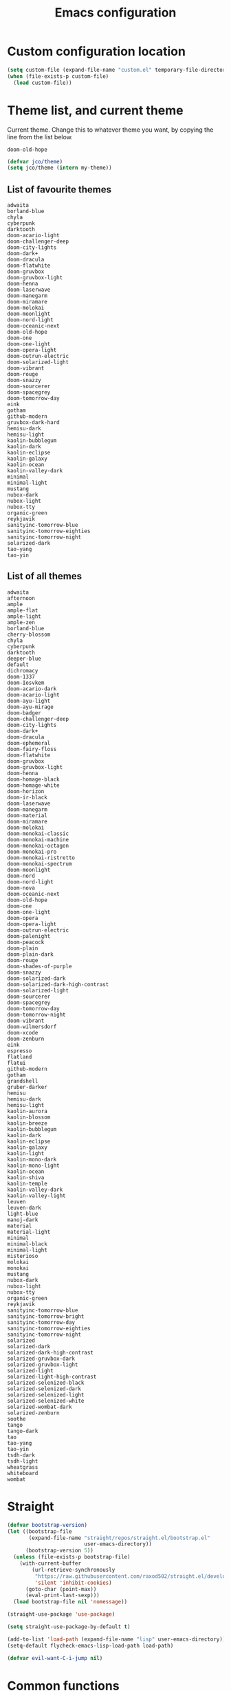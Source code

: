 #+title: Emacs configuration
#+property: header-args:emacs-lisp :tangle init.el
#+startup: overview

* Custom configuration location
#+begin_src emacs-lisp
(setq custom-file (expand-file-name "custom.el" temporary-file-directory))
(when (file-exists-p custom-file)
  (load custom-file))
#+end_src
* Theme list, and current theme
Current theme. Change this to whatever theme you want, by copying the line from
the list below.
#+name: my-theme
: doom-old-hope
#+begin_src emacs-lisp :var my-theme=my-theme
(defvar jco/theme)
(setq jco/theme (intern my-theme))
#+end_src
** List of favourite themes
: adwaita
: borland-blue
: chyla
: cyberpunk
: darktooth
: doom-acario-light
: doom-challenger-deep
: doom-city-lights
: doom-dark+
: doom-dracula
: doom-flatwhite
: doom-gruvbox
: doom-gruvbox-light
: doom-henna
: doom-laserwave
: doom-manegarm
: doom-miramare
: doom-molokai
: doom-moonlight
: doom-nord-light
: doom-oceanic-next
: doom-old-hope
: doom-one
: doom-one-light
: doom-opera-light
: doom-outrun-electric
: doom-solarized-light
: doom-vibrant
: doom-rouge
: doom-snazzy
: doom-sourcerer
: doom-spacegrey
: doom-tomorrow-day
: eink
: gotham
: github-modern
: gruvbox-dark-hard
: hemisu-dark
: hemisu-light
: kaolin-bubblegum
: kaolin-dark
: kaolin-eclipse
: kaolin-galaxy
: kaolin-ocean
: kaolin-valley-dark
: minimal
: minimal-light
: mustang
: nubox-dark
: nubox-light
: nubox-tty
: organic-green
: reykjavik
: sanityinc-tomorrow-blue
: sanityinc-tomorrow-eighties
: sanityinc-tomorrow-night
: solarized-dark
: tao-yang
: tao-yin
** List of all themes
: adwaita
: afternoon
: ample
: ample-flat
: ample-light
: ample-zen
: borland-blue
: cherry-blossom
: chyla
: cyberpunk
: darktooth
: deeper-blue
: default
: dichromacy
: doom-1337
: doom-Iosvkem
: doom-acario-dark
: doom-acario-light
: doom-ayu-light
: doom-ayu-mirage
: doom-badger
: doom-challenger-deep
: doom-city-lights
: doom-dark+
: doom-dracula
: doom-ephemeral
: doom-fairy-floss
: doom-flatwhite
: doom-gruvbox
: doom-gruvbox-light
: doom-henna
: doom-homage-black
: doom-homage-white
: doom-horizon
: doom-ir-black
: doom-laserwave
: doom-manegarm
: doom-material
: doom-miramare
: doom-molokai
: doom-monokai-classic
: doom-monokai-machine
: doom-monokai-octagon
: doom-monokai-pro
: doom-monokai-ristretto
: doom-monokai-spectrum
: doom-moonlight
: doom-nord
: doom-nord-light
: doom-nova
: doom-oceanic-next
: doom-old-hope
: doom-one
: doom-one-light
: doom-opera
: doom-opera-light
: doom-outrun-electric
: doom-palenight
: doom-peacock
: doom-plain
: doom-plain-dark
: doom-rouge
: doom-shades-of-purple
: doom-snazzy
: doom-solarized-dark
: doom-solarized-dark-high-contrast
: doom-solarized-light
: doom-sourcerer
: doom-spacegrey
: doom-tomorrow-day
: doom-tomorrow-night
: doom-vibrant
: doom-wilmersdorf
: doom-xcode
: doom-zenburn
: eink
: espresso
: flatland
: flatui
: github-modern
: gotham
: grandshell
: gruber-darker
: hemisu
: hemisu-dark
: hemisu-light
: kaolin-aurora
: kaolin-blossom
: kaolin-breeze
: kaolin-bubblegum
: kaolin-dark
: kaolin-eclipse
: kaolin-galaxy
: kaolin-light
: kaolin-mono-dark
: kaolin-mono-light
: kaolin-ocean
: kaolin-shiva
: kaolin-temple
: kaolin-valley-dark
: kaolin-valley-light
: leuven
: leuven-dark
: light-blue
: manoj-dark
: material
: material-light
: minimal
: minimal-black
: minimal-light
: misterioso
: molokai
: monokai
: mustang
: nubox-dark
: nubox-light
: nubox-tty
: organic-green
: reykjavik
: sanityinc-tomorrow-blue
: sanityinc-tomorrow-bright
: sanityinc-tomorrow-day
: sanityinc-tomorrow-eighties
: sanityinc-tomorrow-night
: solarized
: solarized-dark
: solarized-dark-high-contrast
: solarized-gruvbox-dark
: solarized-gruvbox-light
: solarized-light
: solarized-light-high-contrast
: solarized-selenized-black
: solarized-selenized-dark
: solarized-selenized-light
: solarized-selenized-white
: solarized-wombat-dark
: solarized-zenburn
: soothe
: tango
: tango-dark
: tao
: tao-yang
: tao-yin
: tsdh-dark
: tsdh-light
: wheatgrass
: whiteboard
: wombat
* Straight
#+begin_src emacs-lisp
(defvar bootstrap-version)
(let ((bootstrap-file
       (expand-file-name "straight/repos/straight.el/bootstrap.el"
                         user-emacs-directory))
      (bootstrap-version 5))
  (unless (file-exists-p bootstrap-file)
    (with-current-buffer
        (url-retrieve-synchronously
         "https://raw.githubusercontent.com/raxod502/straight.el/develop/install.el"
         'silent 'inhibit-cookies)
      (goto-char (point-max))
      (eval-print-last-sexp)))
  (load bootstrap-file nil 'nomessage))

(straight-use-package 'use-package)

(setq straight-use-package-by-default t)

(add-to-list 'load-path (expand-file-name "lisp" user-emacs-directory))
(setq-default flycheck-emacs-lisp-load-path load-path)

(defvar evil-want-C-i-jump nil)
#+end_src
* Common functions
#+begin_src emacs-lisp
(defun apply-ansi-colors ()
  "Apply ANSI colors on region."
  (interactive)
  (let ((inhibit-read-only t))
    (ansi-color-apply-on-region (point-min) (point-max))))

(defun get-ip-address (&optional dev)
  "Get the IP-address for device DEV (default: eth0)."
  (let ((dev (if dev dev "eth0")))
    (format-network-address (car (network-interface-info dev)) t)))

(defun jco/update-dotfiles ()
  "Get the latest dotfiles from source control."
  (shell-process-pushd "~/dotfiles")
  (magit-pull-from-pushremote nil)
  (shell-process-popd "1"))

(defun jco/at-office-p (&optional print-message)
  "Check whether at the office.
If PRINT-MESSAGE is true, a message will be printed indicating the result."
  (interactive "P")
  (let ((result (member system-name '("jco-thinkpad"))))
    (if print-message
        (message (if result
                     "You're at the office"
                   "You're not at the office"))
      result)))

(defun jco/at-digitalocean-p (&optional print-message)
  "Check whether on the DigitalOcean server.
If PRINT-MESSAGE is true, a message will be printed indicating the result."
  (interactive "P")
  (let ((result (string-equal "162.243.220.203" (get-ip-address))))
    (if print-message
        (message (if result
                     "You're on DigitalOcean"
                   "You're not on DigitalOcean"))
      result)))

(defun jco/read-lines (file-path)
  "Return a list of lines of a file at FILE-PATH."
  (with-temp-buffer
    (insert-file-contents file-path)
    (split-string (buffer-string) "\n" t)))

(defun jco/define-bindings (keymap binding-alist)
  "Define keys for KEYMAP given a BINDING-ALIST."
  (dolist (p binding-alist)
    (let ((key (car p))
          (command (cdr p)))
      (define-key keymap (kbd key) command))))

(defun jco/move-key (key keymap-from keymap-to)
  "Move KEY binding from KEYMAP-FROM to KEYMAP-TO."
  (define-key keymap-to key (lookup-key keymap-from key))
  (define-key keymap-from key nil))

(defun jco/common-prog ()
  "Common setup for programming modes."
  (when (display-graphic-p)
    ;; (hl-line-mode)
    (rainbow-delimiters-mode)
    (rainbow-mode t))
  (apheleia-mode)
  (setq require-final-newline nil)
  (ethan-wspace-mode)
  (modify-syntax-entry ?_ "w") ; do not treat "_" as a word separator
  (hs-minor-mode))

(defun jco/underline-line (&optional char)
  "Underline the current line with a character CHAR (\"-\" is the default)."
  (interactive)
  (let ((line-length (jco/get-line-length)))
    (end-of-line)
    (insert (concat "\n" (make-string line-length (or char ?-))))
    (beginning-of-line)))

(global-set-key (kbd "<f7>") 'jco/underline-line)
(global-set-key (kbd "<S-f7>") (lambda () (interactive) (jco/underline-line ?=)))

(defun jco/get-line-length (&optional print-message)
  "Get the length of the current line.
If PRINT-MESSAGE is non-nil, print a message"
  (interactive "p")
  (save-excursion
    (beginning-of-line)
    (let ((line-start-pos (point)))
      (end-of-line)
      (let ((line-length (- (point) line-start-pos)))
        (when print-message (message (format "Current line length: %d"
                                             line-length)))
        line-length))))

(defun jco/capitalize-first-char (&optional string)
  "Capitalize the first characer of STRING."
  (when (and string (> (length string) 0))
   (let ((first-char (substring string 0 1))
         (rest-str (substring string 1)))
     (concat (capitalize first-char) rest-str))))

(defun jco/downcase-first-char (string)
  "Downcase the first character of STRING."
  (concat (downcase (substring string 0 1)) (substring string 1)))

(defun jco/cpp-insert-class-name ()
  "Insert the class name corresponding to the name of the current buffer."
  (interactive)
  (insert (jco/cpp-class-name)))

(defun jco/irc-account ()
  "Return a cons cell of username and password."
  (if (file-exists-p "~/.irc")
    (let ((lines (jco/read-lines "~/.irc")))
      (cons (car lines) (cadr lines)))
    '("" . "")))

(defun jco/cmake-target-string ()
  "Get target string for CMake."
  (let ((proj (jco/cmake-project-name)))
    (if (string= proj "src")
        ""
      (concat "--target " proj))))

(defun jco/cmake-project-name ()
  "Get name of CMake project.
Traverses the directory hierarchy upwards and looks for the first
CMakeLists.txt file."
  (let ((dir (locate-dominating-file (buffer-file-name) "CMakeLists.txt")))
    (car (last (f-split dir)))))

(defun jco/what-face (pos)
  "Determine the face at the point POS."
  (interactive "d")
  (let ((g global-hl-line-mode))
    (global-hl-line-mode -1)
    (let ((face (or (get-char-property (point) 'read-face-name)
                    (get-char-property (point) 'face))))
      (if face
          (message "Face: %s" face)
        (message "No face at %d" pos)))
    (when g
      (global-hl-line-mode 1))))

(defun jco/re-seq (regexp string)
  "Get a list of all regex-matches of REGEXP in STRING."
  (save-match-data
    (let ((pos 0)
          matches)
      (while (string-match regexp string pos)
        (push (match-string 0 string) matches)
        (setq pos (match-end 0)))
      (nreverse matches))))

(defun jco/display-ansi-colors ()
  "Display ansi color codes in buffer."
  (interactive)
  (ansi-color-apply-on-region (point-min) (point-max)))

(defun jco/tighten-braces ()
  "Fix formatting of braces.
Remove empty lines after opening brace and before closing brace."
  (interactive)
  (save-excursion
    ;; Remove empty line(s) after opening brace.
    (goto-char (point-min))
    (while (re-search-forward "{\n\n+" nil t)
      (replace-match "{\n"))

    ;; Remove empty line(s) before closing brace.
    (goto-char (point-min))
    (while (re-search-forward "\n\n+\\(\\s-*\\)}" nil t)
      (replace-match "\n\\1}"))))

(defun jco/run-process (program &rest args)
  "Start process PROGRAM with arguments ARGS."
  (apply 'start-process program nil program args))

(defun jco/run-on-current-buffer (program &rest args)
  "Start process PROGRAM with arguments ARGS on current buffer.
The filename of the current buffer is passed as the last argument to the process
invokation."
  (apply 'start-process program nil program
         (append args (list (buffer-file-name)))))

(defun jco/vim ()
  "Open current buffer in Vim."
  (interactive)
  (when (display-graphic-p)
    (start-process "nvim" nil
                   "alacritty"
                   "-e"
                   "tmux"
                   "new"
                   "nvim"
                   (format "+%d" (line-number-at-pos))
                   (buffer-file-name))))

(defmacro measure-time (&rest body)
  "Measure the time it takes to evaluate BODY."
  `(let ((time (current-time)))
     ,@body
     (message "%.06f" (float-time (time-since time)))))

(defun jco/find-buffers-by-regex (re)
  "Find the first buffer with a name matching RE."
  (seq-filter (lambda(b) (string-match re (buffer-name b))) (buffer-list)))

(defun jco/select-bottom-window ()
  "Select the bottommost window."
  (let ((bottom-window (selected-window))
        window-below)
    (while (setq window-below (window-in-direction 'below bottom-window))
      (setq bottom-window window-below))
    (select-window bottom-window)))

(defmacro jco/toggle-mode (mode)
  "Toggle between `MODE' and `normal-mode'."
  `(if (bound-and-true-p ,mode)
       (normal-mode)
     (funcall (quote ,mode))))

(defun jco/show-elec-pairs ()
  "Show the `electric-pair-pairs' and `electric-pair-text-pairs' lists."
  (interactive)
  (let ((s1 (mapcar (lambda (cs)
                      (cons (format "%c" (car cs)) (format "%c" (cdr cs))))
                    electric-pair-pairs))
        (s2 (mapcar (lambda (cs)
                      (cons (format "%c" (car cs)) (format "%c" (cdr cs))))
                    electric-pair-text-pairs)))
    (message "electric-pair-pairs: %s" (prin1-to-string s1))
    (message "electric-pair-text-pairs: %s" (prin1-to-string s2))))

(defun toggle-dedicated-window ()
  "Toggle selected window as dedicated window."
  (interactive)
  (set-window-dedicated-p (selected-window)
                          (not (window-dedicated-p (selected-window)))))
#+end_src
* Evil
#+begin_src emacs-lisp
(defun jco/bind-exit-insert-mode (first-key second-key)
  "Add binding to exit insert mode using FIRST-KEY followed by SECOND-KEY."
  (define-key evil-insert-state-map (char-to-string ?l)
    #'jco/maybe-exit)
  (evil-define-command jco/maybe-exit ()
    :repeat change
    (interactive)
    (let ((modified (buffer-modified-p)))
      (insert (char-to-string ?l))
      (let ((evt (read-event (format "Insert %c to exit insert state" ?j)
                             nil 0.25)))
        (cond
         ((null evt) (message ""))
         ((and (integerp evt) (char-equal evt ?h))
          (delete-char -1)
          (set-buffer-modified-p modified)
          (push 'escape unread-command-events))
         (t (setq unread-command-events (append unread-command-events
                                                (list evt)))))))))

(defun bind-window-keys (keymap)
  "Apply windmove key bindings to KEYMAP."
  (bind-keys :map keymap
    ("C-w h"   . windmove-left)
    ("C-w C-h" . windmove-left)
    ("C-w j"   . windmove-down)
    ("C-w C-j" . windmove-down)
    ("C-w k"   . windmove-up)
    ("C-w C-k" . windmove-up)
    ("C-w l"   . windmove-right)
    ("C-w C-l" . windmove-right)
    ("C-w v"   . evil-window-vsplit)
    ("C-w C-v" . evil-window-vsplit)
    ("C-w s"   . evil-window-split)
    ("C-w C-s" . evil-window-split)
    ("C-w c"   . evil-window-delete)
    ("C-w C-c" . evil-window-delete)))

(use-package evil-leader
  :after evil
  :init
  ;; Enable global-evil-leader-mode before evil-mode, to make leader key work
  ;; in *Messages* and *scratch* buffers.
  (global-evil-leader-mode)
  :config
  (evil-leader/set-leader ",")
  (evil-leader/set-key "," 'evil-repeat-find-char-reverse)
  (setq evil-leader/in-all-states t)
  (evil-leader/set-key "V" 'magit-status)

  (evil-leader/set-key "n n" 'narrow-to-defun)
  (evil-leader/set-key "n r" 'narrow-to-region)
  (evil-leader/set-key "n s" 'org-narrow-to-subtree)
  (evil-leader/set-key "n w" 'widen)

  (evil-leader/set-key "i n" '(lambda ()
                                (interactive)
                                (when (eq evil-state 'normal)
                                  (forward-char))
                                (insert user-full-name)))

  (evil-leader/set-key "i m" '(lambda ()
                                (interactive)
                                (when (eq evil-state 'normal)
                                  (forward-char))
                                (insert user-mail-address)))

  (evil-leader/set-key "e f" 'jco/what-face)

  (evil-leader/set-key "x b" 'browse-url)
  (evil-leader/set-key "x n" #'normal-mode)
  (evil-leader/set-key "x w" 'woman)

  (evil-leader/set-key "g n"
    (lambda ()
      (interactive)
      (browse-url "https://github.com/notifications"))))

(use-package evil
  :ensure t
  :init
  (setq evil-want-integration t)
  (setq evil-want-keybinding nil)

  :config
  (evil-mode)
  (evil-set-undo-system
   (if (version<= "28" emacs-version)
       'undo-redo
     'undo-tree))

  ;; Disable certain evil keys to make useful company-mode/embark bindings work.
  (unbind-key "C-n" evil-insert-state-map)
  (unbind-key "C-p" evil-insert-state-map)
  ;; (unbind-key "C-r" evil-insert-state-map)
  (unbind-key "C-s" evil-insert-state-map)
  (unbind-key "C-t" evil-normal-state-map)
  (unbind-key "C-." evil-normal-state-map) ; Using this for `embark-act'.
  (setq evil-want-C-w-in-emacs-state t)

  (with-eval-after-load 'evil-maps
    (define-key evil-motion-state-map (kbd "RET") nil)
    (define-key evil-motion-state-map (kbd "C-]") nil))

  ;; Set other modes than evil-mode for the following modes.
  (dolist (mode-map '((ag-mode                   . emacs)
                      (cider-browse-ns-mode      . emacs)
                      (compilation-mode          . motion)
                      (dashboard-mode            . emacs)
                      (deft-mode                 . emacs)
                      (doc-view-mode             . emacs)
                      (elfeed-search-mode        . emacs)
                      (elfeed-show-mode          . emacs)
                      (esup-mode                 . emacs)
                      (eww-mode                  . emacs)
                      (eww-history-mode          . emacs)
                      (fireplace-mode            . emacs)
                      (flycheck-error-list-mode  . motion)
                      (forge-pullreq-list-mode   . emacs)
                      (forge-topic-list-mode     . emacs)
                      (git-commit-mode           . insert)
                      (git-rebase-mode           . emacs)
                      (godoc-mode                . motion)
                      (profiler-report-mode      . emacs)
                      (sdcv-mode                 . emacs)
                      (sesman-browser-mode       . emacs)
                      (sx-question-list-mode     . emacs)
                      (sx-question-mode          . emacs)
                      (term-mode                 . emacs)
                      (xkcd-mode                 . emacs)
                      (yagist-list-mode          . emacs)))
    (evil-set-initial-state (car mode-map) (cdr mode-map)))

  (defadvice org-goto (around make-it-evil activate)
    "Disable evil-mode mappings for org-goto."
    (let ((evil-emacs-state-modes (cons 'org-mode evil-emacs-state-modes)))
      ad-do-it
      (evil-change-state evil-state)))

  (jco/move-key (kbd "RET") evil-motion-state-map evil-normal-state-map)
  (jco/move-key " " evil-motion-state-map evil-normal-state-map)

  (define-key evil-normal-state-map (kbd "+") 'rotate-word-at-point)
  (define-key evil-normal-state-map (kbd "M-.") nil)
  (define-key evil-insert-state-map (kbd "C-k") nil) ;; Conflicts with Company.

  (setq local-function-key-map (delq '(kp-tab . [9]) local-function-key-map))
  (when (display-graphic-p)
    (define-key evil-normal-state-map (kbd "C-i") 'evil-jump-forward))

  (jco/define-bindings 'evil-window-map
                       '(("C-h" . windmove-left)
                         ("C-j" . windmove-down)
                         ("C-k" . windmove-up)
                         ("C-l" . windmove-right)))

  (jco/bind-exit-insert-mode ?l ?h) ;; Colemak specific
  (setq evil-flash-delay 3600))

(use-package evil-collection
  :after evil
  :ensure t
  :config
  (evil-collection-init))

(use-package evil-ediff
  :after evil)

(use-package evil-exchange
  :after evil
  :init
  (evil-exchange-cx-install))

(use-package evil-god-state
  :after evil
  :config
  (evil-define-key 'normal jco/my-keys-mode-map (kbd "SPC")
    'evil-execute-in-god-state)
  (evil-define-key 'god jco/my-keys-mode-map [escape] 'evil-god-state-bail))

(use-package evil-ledger
  :after (evil ledger-mode)
  :config
  (setq evil-ledger-sort-key "S")
  (add-hook 'ledger-mode-hook #'evil-ledger-mode))

(use-package evil-matchit
  :after evil
  :config
  (global-evil-matchit-mode))

(use-package evil-numbers
  :after evil
  :bind (("C-c +" . evil-numbers/inc-at-pt)
         ("C-c -" . evil-numbers/dec-at-pt)))

(use-package evil-goggles
  :after evil
  :config
  (evil-goggles-mode))

(use-package evil-search-highlight-persist
  :after (evil facemenu)
  :bind (:map evil-search-highlight-persist-map
         ("C-x SPC" . evil-search-highlight-persist-remove-all)
         ("C-x C-SPC" . evil-search-highlight-persist-remove-all))
  :init
  (global-evil-search-highlight-persist t))

(add-hook 'edebug-mode-hook 'evil-normalize-keymaps)

(use-package evil-surround
  :after evil
  :init
  (global-evil-surround-mode)
  :config
  (dolist (hook '(emacs-lisp-mode-hook erc-mode-hook org-mode-hook))
    (add-hook hook
              (lambda ()
                (push '(?` . ("`" . "'")) evil-surround-pairs-alist)))))

(evil-leader/set-key "v d" 'vc-diff)
(evil-leader/set-key "D" 'ediff-current-file)

(evil-leader/set-key "g g" 'ggtags-find-tag-dwim)

(evil-leader/set-key "SPC" 'cycle-spacing)
(evil-leader/set-key "RET" 'delete-blank-lines)

(use-package evil-nerd-commenter
  :after evil
  :config
  (global-set-key (kbd "M-;") 'evilnc-comment-or-uncomment-lines)
  (evil-leader/set-key
    "c i" 'evilnc-comment-or-uncomment-lines
    "c l" 'evilnc-quick-comment-or-uncomment-to-the-line
    "c c" 'evilnc-copy-and-comment-lines
    "c p" 'evilnc-comment-or-uncomment-paragraphs
    "c v" 'evilnc-toggle-invert-comment-line-by-line
    "c b" 'comment-box))

(cl-defun jco/move-window-to-bottom (&optional (height 20))
  "Move window to bottom and make it be HEIGHT lines high.
Useful for REPL windows."
  (interactive)
  (evil-window-move-very-bottom)
  (evil-window-set-height height))
#+end_src
* Company
#+begin_src emacs-lisp
(use-package company
  :init
  (add-hook 'after-init-hook 'global-company-mode)

  :bind (([C-iso-lefttab] . company-ispell)
         :map company-active-map
         ("C-j" . company-select-next-or-abort)
         ("C-k" . company-select-previous-or-abort)
         ("C-n" . company-select-next-or-abort)
         ("C-p" . company-select-previous-or-abort)
         ("<backtab>" . company-select-previous-or-abort)
         ("C-d" . company-show-doc-buffer)
         ("M-." . company-show-location)
         ("RET" . company-complete-selection))

  :config
  (add-to-list 'completion-styles 'initials t)
  (setq company-tooltip-align-annotations t)
  (setq company-dabbrev-ignore-case 'keep-prefix)
  (setq company-dabbrev-code-ignore-case nil)
  (setq company-dabbrev-downcase nil)
  (setq company-tooltip-limit 20)
  (setq company-minimum-prefix-length 1)
  (setq company-idle-delay 0.0)
  (setq company-echo-delay 0)
  ;; (setq company-begin-commands '(self-insert-command))
  (setq company-transformers '(company-sort-by-occurrence)))

(use-package company-box
  :if (display-graphic-p)
  :hook (company-mode . company-box-mode))
#+end_src
* General
#+begin_src emacs-lisp
(defvar nav-prefix "M-n"
  "Key prefix used for commands related to navigation.")

(use-package general
  :commands
  (general-define-key)
  :init
  (eval-when-compile
    (require 'general)))
#+end_src
* Global config
#+begin_src emacs-lisp
(setq sentence-end-double-space nil)
(setq ring-bell-function 'ignore)

(setq-default indent-tabs-mode nil)
(setq-default tab-width 4)
(electric-indent-mode)
(global-set-key (kbd "RET")
                (lambda ()
                  (interactive)
                  (delete-trailing-whitespace (line-beginning-position)
                                              (line-end-position))
                  (newline-and-indent)))

(setq scroll-step 1)
(setq scroll-conservatively 10000)
(setq mouse-wheel-scroll-amount '(3 ((shift) . 1) ((control) . nil)))
(setq mouse-wheel-progressive-speed nil)
(setq scroll-margin 4)

(load-library "iso-transl")
(setq system-time-locale "C")

(require 'time)
(setq display-time-string-forms '(24-hours ":" minutes))

(display-time-mode)

(defadvice align-regexp (around align-regexp-with-spaces activate compile)
  "Never use tabs for alignment."
  (let ((indent-tabs-mode nil))
    ad-do-it))

(put 'narrow-to-region 'disabled nil)

(setq help-window-select t)

(dolist (hook '(help-mode-hook
                makefile-gmake-mode-hook
                scss-mode-hook
                sql-mode-hook))
  (add-hook hook
            (lambda ()
              ;; do not treat "-" as a word separator
              (modify-syntax-entry ?- "w"))))

(jco/define-bindings Info-mode-map
                     '(("<tab>"     . Info-next-reference)
                       ("<backtab>" . Info-prev-reference)))

(require 'help-mode)
(bind-keys :map help-mode-map
  ("<tab>"     . forward-button)
  ("<backtab>" . backward-button))

(jco/define-bindings help-mode-map '(("C-c C-b" . help-go-back)
                                     ("C-c C-f" . help-go-forward)))

(when (display-graphic-p)
  (global-unset-key (kbd "C-x C-z")))

(setq vc-follow-symlinks nil)
#+end_src
* Miscellaneous
#+begin_src emacs-lisp
(setq native-comp-async-report-warnings-errors nil)
(setq ad-redefinition-action 'accept)

(setq-default explicit-shell-file-name "/bin/bash")

(define-minor-mode jco/my-keys-mode
  "Minor mode for my personal keybindings."
  :global t
  :keymap (make-sparse-keymap))

(define-key jco/my-keys-mode-map (kbd "C-x a r") 'align-regexp)

(add-hook 'jco/my-keys-mode-hook
          (lambda ()
            (evil-normal-state)))

(add-hook 'prog-mode-hook #'jco/common-prog)

(add-hook 'picture-mode
          (lambda ()
            (setq evil-undo-system 'undo-redo)))

(jco/my-keys-mode)

(setq save-interprogram-paste-before-kill t)
(setq focus-follows-mouse t)
(setq display-line-numbers-type 'relative)
(global-display-line-numbers-mode)

(column-number-mode)
(menu-bar-mode -1)
(when (display-graphic-p)
  (scroll-bar-mode -1))
(tool-bar-mode -1)
(global-auto-revert-mode)
(add-to-list 'revert-without-query ".*\\.pdf\\'")
(global-font-lock-mode)
(setq select-enable-primary t)
(global-whitespace-mode)
(setq calendar-week-start-day 1)

(setq-default fill-column 80)
(global-display-fill-column-indicator-mode)

(global-hl-line-mode -1)

(setq epg-pinentry-mode 'ask)

(setq-default sh-indent-after-continuation 'always)

(defun prevent-whitespace-mode-for-magit ()
  (not (derived-mode-p 'magit-mode)))

(setq ediff-window-setup-function 'ediff-setup-windows-plain)
(setq ediff-diff-options "-w")

(winner-mode)
(define-key jco/my-keys-mode-map (kbd "C-x C-j") (lambda ()
                                                   (interactive)
                                                   (dired ".")))

(define-key jco/my-keys-mode-map (kbd "C-c j")
  (lambda ()
    (interactive)
    (require 'calendar)
    (let* ((year (caddr (calendar-current-date)))
           (file-name (format "~/ledgers/%s.journal" year)))
      (find-file (expand-file-name file-name)))))

(when (eq system-type 'gnu/linux)
  (setq browse-url-browser-function 'browse-url-generic
        browse-url-generic-program "google-chrome-stable"))

(modify-syntax-entry ?_ "w") ;; do not treat "_" as a word separator

(defalias 'yes-or-no-p 'y-or-n-p)
(setq auto-save-default nil)
(setq make-backup-files nil)

(setq evil-motion-state-modes
      (append '(debugger-mode) evil-motion-state-modes))

(global-set-key (kbd "M-u") 'upcase-dwim)
(global-set-key (kbd "M-l") 'downcase-dwim)

(setq-default c-basic-offset 4)
(evil-leader/set-key-for-mode 'c-mode "a" #'ff-find-other-file)
(evil-leader/set-key-for-mode 'c++-mode "a" #'ff-find-other-file)

;; This is to get correct results for some UTF-8 characters in `psql' results.
(setenv "LC_ALL" "en_US.UTF-8")

(add-hook 'doc-view-mode-hook
          (lambda ()
            (when (fboundp 'nlinum-mode)
              (nlinum-mode -1))
            (define-key doc-view-mode-map "\C-w" 'evil-window-map)))

(add-hook 'eww-mode-hook
          (lambda ()
            (define-key eww-mode-map "\C-w" 'evil-window-map)))

(add-hook 'messages-buffer-mode-hook 'ansi-color-for-comint-mode-on)

(add-hook 'conf-mode-hook
          (lambda ()
            (modify-syntax-entry ?_ "w")))

(setq prolog-system 'gnu)

(add-hook 'prolog-mode-hook
          (lambda ()
            (setq evil-shift-width 4)))

(add-hook 'sql-mode-hook
          (lambda ()
            (setq evil-shift-width 4)
            (modify-syntax-entry ?- "w" sql-mode-syntax-table)))

(add-hook 'TeX-mode-hook
          (lambda ()
            (setq evil-shift-width 2)))

(add-hook 'octave-mode-hook
          (lambda ()
            (setq evil-shift-width 2)))

(add-hook 'markdown-mode-hook
          (lambda ()
            (turn-on-auto-fill)
            (setq evil-shift-width 4)
            (modify-syntax-entry ?- "w") ;; do not treat "_" as a word separator
            (footnote-mode)
            (turn-on-orgtbl)
            (setq markdown-gfm-use-electric-backquote nil)
            (setq markdown-spaces-after-code-fence 0)
            (setq markdown-gfm-additional-languages '("bash"))))

(defadvice view-emacs-news (after evil-motion-state-in-news-view
                                  activate compile)
  "Enable evil motion state."
  (evil-motion-state))

(defadvice view-emacs-problems (after evil-motion-state-in-problems-view
                                      activate compile)
  "Enable evil motion state."
  (evil-motion-state))

(jco/define-bindings minibuffer-inactive-mode-map
                     '(("C-n" . ido-next-match)
                       ("C-p" . ido-prev-match)))

(setq compilation-scroll-output t)

(add-to-list 'auto-mode-alist
             '("/\\(rfc\\|std\\)[0-9]+\\.txt\\'" . rfcview-mode))

(autoload 'rfcview-mode "rfcview" nil t)

(add-to-list 'auto-mode-alist '("\\.m\\'" . octave-mode))

(use-package pkgbuild-mode
  :defer)

(use-package pretty-hydra
  :defer)

(use-package project
  :after magit)

(use-package ace-isearch
  :disabled
  :config
  (global-ace-isearch-mode))

(use-package ace-link
  :defer
  :init
  (ace-link-setup-default "f"))

(use-package ace-window
  :defer
  :custom
  (aw-keys '(?a ?r ?s ?t ?n ?e ?i ?o))
  :init
  (evil-leader/set-key "w o" 'ace-window)
  (global-set-key [remap other-window] 'ace-window))

(use-package aggressive-indent
  :defer
  :config
  (add-to-list
   'aggressive-indent-dont-indent-if
   '(and (derived-mode-p 'c-mode 'c++-mode 'java-mode)
         (null (string-match "\\([;{}]\\|\\b\\(if\\|for\\|while\\)\\b\\)"
                             (thing-at-point 'line))))))

(use-package alert
  :defer
  :custom
  (alert-default-style 'libnotify))

(use-package all-the-icons-dired
  :disabled
  :if (display-graphic-p)
  :config
  (add-hook 'dired-mode-hook 'all-the-icons-dired-mode))

(use-package ansible
  :defer)

(use-package anzu
  :disabled
  :config
  (global-anzu-mode))

(use-package avy
  :defer
  :custom
  (avy-keys '(?a ?r ?s ?t ?d ?h ?n ?e ?i ?o)) ;; Colemak specific
  (avy-case-fold-search nil)
  :init
  (evil-leader/set-key "f" 'evil-avy-goto-char)
  (evil-leader/set-key "#" 'evil-avy-goto-line)
  (evil-leader/set-key "F" 'evil-avy-goto-word-or-subword-1)
  (evil-leader/set-key "/" 'avy-goto-char-timer)
  (evil-declare-not-repeat 'avy-goto-char-timer)
  (avy-setup-default))

(use-package bookmark+
  :disabled
  :straight (bookmark-plus :type git :host github
                           :repo "emacsmirror/bookmark-plus")
  :defer
  :config
  (bmkp-info-auto-bookmark-mode))

(use-package buffer-move
  :if (not (eq system-type 'windows-nt))
  :bind (("C-S-<up>"    . buf-move-up)
         ("C-S-<down>"  . buf-move-down)
         ("C-S-<left>"  . buf-move-left)
         ("C-S-<right>" . buf-move-right)))

(use-package crystal-mode
  :defer)

(use-package csv-mode
  :defer)

(use-package cypher-mode
  :defer)

(use-package dash-functional
  :defer)

(use-package deft
  :defer
  :custom
  (deft-directory "~/org/roam")
  (deft-recursive t)
  :config
  (add-hook 'deft-mode-hook
            (lambda ()
              (display-line-numbers-mode -1))))

(use-package desktop
  :defer
  :config
  (push ".*" desktop-clear-preserve-buffers))

(use-package dhall-mode
  :defer
  :custom
  (dhall-use-header-line nil)
  (dhall-format-at-save nil)
  :config
  ;; Note that a working LSP integration depends on `dhall-lsp-server' being
  ;; installed in your system. Preferably install this using:
  ;; `nix-env -i dhall-lsp-server'.
  (add-to-list 'lsp-language-id-configuration '(dhall-mode . "dhall"))
  (lsp-register-client
   (make-lsp-client :new-connection (lsp-stdio-connection "dhall-lsp-server")
                    :major-modes '(dhall-mode)
                    :server-id 'dhall-lsp-server))

  (add-hook 'dhall-mode-hook
            (lambda ()
              (lsp-deferred)

              ;; This is necessary to auto-insert matching " in `dhall-mode'.
              (sp-local-pair 'dhall-mode "\"" "\"" :actions '(add))

              ;; Do not treat "-" as a word separator.
              (modify-syntax-entry ?- "w"))))

(use-package dired+
  :straight (dired-plus :type git :host github :repo "emacsmirror/dired-plus")
  :after dired
  :custom
  (dired-dwim-target t)
  (diredp-hide-details-initially-flag nil)
  :config
  (diredp-toggle-find-file-reuse-dir 1)
  (define-key dired-mode-map "\C-w" 'evil-window-map)
  (add-hook 'dired-mode-hook (lambda () (evil-matchit-mode -1))))

(use-package diredful
  :disabled
  :after dired
  :config
  (diredful-mode))

(use-package direnv
  :defer
  :config
  (direnv-mode))

(defun mydired-sort ()
  "Sort dired listings with directories first."
  (save-excursion
    (let (buffer-read-only)
      (forward-line 2) ;; beyond dir. header
      (sort-regexp-fields t "^.*$" "[ ]*." (point) (point-max)))
    (set-buffer-modified-p nil)))

(defadvice dired-readin (after dired-after-updating-hook first () activate)
  "Sort dired listings with directories first, before adding marks."
  (mydired-sort))

(use-package dired-subtree
  :after dired+
  :config
  (bind-keys :map dired-mode-map
    ("i" . dired-subtree-insert)
    (";" . dired-subtree-remove)))

(use-package docker-compose-mode
  :defer)

(use-package dockerfile-mode
  :defer)

(use-package gcmh
  :config
  (gcmh-mode))

(use-package gif-screencast
  :defer
  :bind (:map gif-screencast-mode-map
         ("<f1>" . gif-screencast-stop)
         ("<f2>" . gif-screencast-toggle-pause))
  :config
  (setq gif-screencast-args '("--quality" "75" "--focused")))

(defmacro jco/set-eyebrowse-win-bindings ()
  "Generate evil-leader bindings for switching eyebrowse windows."
  `(progn ,@(mapcar
             (lambda (i)
               (let ((sym (intern
                           (format "eyebrowse-switch-to-window-config-%d" i))))
                 (evil-leader/set-key (format "w %d" i) sym)))
             (number-sequence 0 9))))

(use-package eyebrowse
  :defer 1
  :custom
  (eyebrowse-keymap-prefix "")
  (eyebrowse-mode-line-separator " ")
  (eyebrowse-new-workspace t)
  :init
  (evil-leader/set-key "w w" 'eyebrowse-switch-to-window-config)
  (evil-leader/set-key "w r" 'eyebrowse-rename-window-config)
  (jco/set-eyebrowse-win-bindings)
  (evil-leader/set-key "w C" 'eyebrowse-close-window-config)
  (evil-leader/set-key "w c"
    (lambda ()
      (interactive)
      (when (and (project-current) (project-root (project-current)))
        (project-kill-buffers))
      (eyebrowse-close-window-config)))
  :config
  (eyebrowse-mode)
  (set-face-foreground 'mode-line-emphasis "#f9ca24"))

(use-package ggtags
  :if (eq system-type 'windows-nt)
  :defer)

(use-package etags-table
  :custom
  (etags-table-search-up-depth 99))

(use-package ghub
  :defer)

(use-package elec-pair
  :defer 1
  :custom
  (electric-pair-skip-whitespace nil)
  (electric-pair-delete-adjacent-pairs nil)
  (electric-pair-inhibit-predicate 'electric-pair-conservative-inhibit)
  :hook
  ((prog-mode . electric-pair-mode)
   (smartparens-mode . (lambda ()
                         (electric-pair-mode -1)))))

(use-package esup
  :defer
  :config
  (define-key esup-mode-map "\C-w" 'evil-window-map))

(use-package expand-region
  :bind
  (("C-=" . er/expand-region)))

(use-package f
  :defer)

(use-package fireplace
  :defer)

(use-package flycheck
  :defer
  :init
  (add-hook 'after-init-hook #'global-flycheck-mode)
  :config
  (setq flycheck-pos-tip-timeout 0))

(use-package flycheck-package
  :after flycheck
  :config
  (flycheck-package-setup))

(use-package flycheck-pos-tip
  :after flycheck
  :config
  (flycheck-pos-tip-mode))

(use-package forge
  :after magit
  :config
  (add-hook 'forge-post-mode-hook
            (lambda ()
              (ethan-wspace-mode -1)
              (turn-off-auto-fill)
              (setq truncate-lines nil)
              (setq word-wrap t))))

(use-package fortune
  :if (not (eq system-type 'windows-nt))
  :disabled
  :config
  (setq fortune-dir "/usr/share/games/fortunes")
  (setq fortune-file "/usr/share/games/fortunes"))

(use-package fortune-cookie
  :if (not (eq system-type 'windows-nt))
  :disabled
  :config
  (setq fortune-cookie-cowsay-enable t)
  (setq fortune-cookie-cowsay-args "-f tux")
  (fortune-cookie-mode))

(use-package git-gutter+
  :disabled
  :if (not (eq system-type 'windows-nt))
  :config
  (global-git-gutter+-mode))

(use-package git-gutter-fringe+
  :disabled
  :after nlinum
  :if (not (eq system-type 'windows-nt)))

(use-package git-link
  :after magit
  :config
  (setq git-link-open-in-browser t)
  (evil-leader/set-key "g h" 'git-link-homepage)
  (evil-leader/set-key "g l" 'git-link))

(use-package github-notifier
  :disabled
  :if (locate-file "google-chrome-stable" exec-path exec-suffixes 1)
  :defer 2
  :config
  (github-notifier-mode))

(use-package google-this
  :defer
  :init
  (evil-leader/set-key "x g" 'google-this))

(use-package help-fns+
  :defer)

;; To get colors in html export of org-mode code snippets.
(use-package htmlize
  :defer)

(use-package ix
  :defer)

(use-package kurecolor)

(use-package ledger-mode
  :defer
  :mode "\\.journal\\'"
  :config
  (setq ledger-mode-should-check-version nil)
  (setq ledger-report-links-in-register nil)
  (setq ledger-binary-path "hledger")
  (add-to-list 'ledger-reports
               `("monthly expenses"
                 ,(concat "%(binary) -f %(ledger-file) balance expenses"
                          " --tree --no-total --row-total --average --monthly"))
               t))

(use-package lorem-ipsum
  :defer)

(use-package lsp-mode
  :hook
  ((c-mode . lsp-deferred)
   (c++-mode . lsp-deferred)

   (clojure-mode . lsp-deferred)

   ;; Requires `gopls' binary.
   (go-mode . lsp-deferred)

   (elm-mode . lsp-deferred)
   (js-mode . lsp-deferred))

  :custom
  (lsp-lens-enable nil)

  :init
  (with-eval-after-load 'lsp-mode
    ;; To avoid watching all Scrive API docs.
    (add-to-list 'lsp-file-watch-ignored-directories "[/\\\\]api_docs\\'" t)
    (add-to-list 'lsp-file-watch-ignored-directories "[/\\\\]_build-adminonly\\'" t)
    (add-to-list 'lsp-file-watch-ignored-directories "[/\\\\]_local\\'" t)
    (evil-leader/set-key
      "l" lsp-command-map))
  (add-hook 'lsp-mode-hook
            (lambda ()
              (lsp-enable-which-key-integration)))

  :config
  ;; This is to make `lsp-mode' work with `direnv' and pick up the correct
  ;; version of GHC.
  (advice-add 'lsp :before #'direnv-update-environment)
  (setq lsp-modeline-code-actions-enable nil))

(use-package lsp-ui
  :hook (prog-mode . lsp-ui-mode)
  :config
  (evil-leader/set-key "x m" #'lsp-ui-imenu)
  (setq lsp-ui-doc-position 'bottom))

(defun jco/magit-kill-buffers ()
  "Restore window configuration and kill all Magit buffers."
  (interactive)
  (let ((buffers (magit-mode-get-buffers)))
    (magit-restore-window-configuration)
    (mapc #'kill-buffer buffers)))

(use-package minions
  :config
  (minions-mode)
  (setq minions-mode-line-lighter "#"))

(use-package multicolumn
  :defer
  :general
  (:prefix nav-prefix
           "m" 'multicolumn-delete-other-windows-and-split-with-follow-mode
           "M" 'multicolumn-delete-other-windows-and-split)
  ("C-x 4 u" 'multicolumn-pop-window-configuration))

(use-package nginx-mode
  :defer)

(use-package ob-async
  :after org-mode)

(use-package org-gcal
  :disabled
  :after calfw
  :config
  (require 'my-secrets (concat user-emacs-directory "lisp/my-secrets.el.gpg"))
  (setq org-gcal-file-alist
        '(("jonas.collberg@zimpler.com" . "~/Sync/emacs/gcal_zimpler.org"))))

(use-package outline
  :defer
  :init
  (if (version< emacs-version "25.1")
      (add-hook 'ediff-prepare-buffer-hook #'show-all)
    (add-hook 'ediff-prepare-buffer-hook #'outline-show-all)))

(use-package package-build
  :defer)

(use-package package-utils
  :defer)

(use-package pdf-tools
  :if (and (not (eq system-type 'windows-nt))
           (display-graphic-p))
  :defer 1
  :init
  (pdf-tools-install)
  :config
  (setq-default pdf-view-display-size 'fit-page)
  ;; (setq pdf-annot-activate-created-annotations t)
  (define-key pdf-view-mode-map (kbd "C-s") 'isearch-forward)
  (add-hook 'pdf-view-mode-hook
            (lambda ()
              (display-line-numbers-mode -1))))

(use-package rainbow-mode
  :defer)

(use-package rainbow-delimiters
  :defer)

(use-package recentf
  :defer
  :config
  (add-to-list 'recentf-exclude "/\\.emacs\\.d/elpa/")
  (add-to-list 'recentf-exclude "/\\.elfeed/index")
  (recentf-mode)
  (setq recentf-max-menu-items 25))

;; Automatic code reformatting.
(use-package apheleia
  :defer
  :config
  (progn ;; Haskell
    (cl-pushnew '(fourmolu . ("fourmolu")) apheleia-formatters :test #'equal)
    (cl-pushnew '(haskell-mode . fourmolu) apheleia-mode-alist :test #'equal))

  (progn ;; JavaScript
    (setf (alist-get 'prettier apheleia-formatters)
          '(npx "/home/jco/work/scrive/kontrakcja/frontend/node_modules/.bin/prettier"
                "--stdin-filepath" filepath "--trailing-comma" "none"
                "--no-bracket-spacing"
                (when (bound-and-true-p fill-column)
                  (list "--print-width" (number-to-string fill-column))))))
  (progn ;; Nix
    (cl-pushnew '(alejandra . ("alejandra")) apheleia-formatters :test #'equal)
    (cl-pushnew '(nixfmt . ("nixfmt")) apheleia-formatters :test #'equal)
    (cl-pushnew '(nixpkgs-fmt . ("nixpkgs-fmt")) apheleia-formatters :test #'equal)
    (cl-pushnew '(nix-mode . nixfmt) apheleia-mode-alist :test #'equal)))

(use-package restclient
  :defer
  :config
  (dolist (mode-map '((html-mode . motion)
                      (js-mode   . motion)))
    (evil-set-initial-state (car mode-map) (cdr mode-map))))

(defun sp--org-skip-markup (ms mb me)
  (save-excursion
    (and (progn
           (goto-char mb)
           (save-match-data (looking-back "\\sw\\|\\s_\\|\\s.")))
         (progn
           (goto-char me)
           (save-match-data (looking-at "\\sw\\|\\s_\\|\\s."))))))

(use-package smartparens
  ;; :hook (prog-mode text-mode cider-repl-mode)
  :defer
  :config
  (sp-use-paredit-bindings)
  ;; (sp-pair "\"" nil :actions :rem)
  (show-smartparens-global-mode)
  (setq sp-navigate-interactive-always-progress-point t)
  (jco/define-bindings global-map
                       '(("M-(" . (lambda (&optional arg)
                                    (interactive "P")
                                    (sp-wrap-with-pair "(")))
                         ("M-{" . (lambda (&optional arg)
                                    (interactive "P")
                                    (sp-wrap-with-pair "{")))
                         ("M-\"" . (lambda (&optional arg)
                                     (interactive "P")
                                     (sp-wrap-with-pair "\"")))))
  ;; This is needed to avoid problems when using tmux in console mode.
  ;; Before this, things would become wrapped in brackets when switching
  ;; panes.
  (when (display-graphic-p)
    (jco/define-bindings global-map
                         '(("M-[" . (lambda (&optional arg)
                                      (interactive "P")
                                      (sp-wrap-with-pair "["))))))
  (jco/define-bindings smartparens-mode-map
                       '(("M-?" . sp-convolute-sexp)
                         ("C-k" . sp-kill-hybrid-sexp)
                         ("M-j" . sp-join-sexp)
                         ("M-C" . sp-clone-sexp)
                         ("C-M-n" . sp-next-sexp)
                         ("C-M-p" . sp-previous-sexp)
                         ("C-M-e" . sp-up-sexp)
                         ("C-M-d" . sp-down-sexp)
                         ("C-M-a" . sp-backward-down-sexp)
                         ("C-S-d" . sp-beginning-of-sexp)
                         ("C-S-a" . sp-end-of-sexp)))
  (sp-with-modes (cl-set-difference sp-lisp-modes sp-clojure-modes)
    (sp-local-pair "'" nil :actions nil)
    (sp-local-pair "`" "'" :when '(sp-in-string-p sp-in-comment-p))
    (sp-local-pair "`" nil
                   :skip-match
                   (lambda (ms mb me)
                     (cond
                      ((equal ms "'")
                       (or (sp--org-skip-markup ms mb me)
                           (not (sp-point-in-string-or-comment))))
                      (t (not (sp-point-in-string-or-comment)))))))
  (sp-with-modes sp-clojure-modes
    (sp-local-pair "'" nil :actions nil)
    (sp-local-pair "`" nil :actions nil))
  (evil-leader/set-key ")" 'sp-forward-slurp-sexp)
  (evil-leader/set-key "(" 'sp-backward-slurp-sexp)
  (evil-leader/set-key "}" 'sp-forward-barf-sexp)
  (evil-leader/set-key "{" 'sp-backward-barf-sexp))

(defun jco/camel-case-to-sentence (text)
  "Convert TEXT from camelCase to a sentence.
Example: `helloWorld` becomes `Hello world`."
  (interactive)
  (let* ((snake (string-inflection-underscore-function text))
         (words (replace-regexp-in-string "_" " " snake)))
    (jco/capitalize-first-char words)))

(defun jco/cpp-class-name ()
  "Return the class name corresponding to the name of the current buffer."
  (interactive)
  (let* ((base-name (file-name-base buffer-file-name)))
    (string-inflection-camelcase-function base-name)))

(use-package super-save
  :defer 1
  :config
  (setq super-save-exclude '("\\.gpg" "\\.pdf"))
  (super-save-mode))

(use-package unkillable-scratch
  :defer 1
  :init
  (unkillable-scratch))

(use-package volatile-highlights
  :defer 1
  :config
  (volatile-highlights-mode))

(use-package yaml-mode
  :mode "\\.yml\\'"
  :config
  (add-hook 'yaml-mode-hook
            (lambda ()
              (modify-syntax-entry ?- "w")
              (setq evil-shift-width 2))))

(require 'server)

(use-package server
  :if (and (not (server-running-p))
           (not (daemonp)))
  :defer 1
  :config
  (server-start)
  (require 'org-protocol))

(use-package exec-path-from-shell
  :if (memq window-system '(mac ns x))
  :defer
  :config
  (setq exec-path-from-shell-arguments '("-l"))
  (exec-path-from-shell-initialize)
  (add-hook 'eshell-mode-hook
            (lambda ()
              (exec-path-from-shell-initialize))))

(setq large-file-warning-threshold nil)

(setq safe-local-variable-values
      '((cider-ns-refresh-after-fn . "integrant.repl/resume")
        (cider-ns-refresh-before-fn . "integrant.repl/suspend")
        (org-archive-location . "::* Archived Tasks")))

(put 'erase-buffer 'disabled nil)

(windmove-default-keybindings)

(require 'ibuffer)

(dolist (map (list ibuffer-mode-map))
  (define-key map "\C-w" 'evil-window-map))

(define-key jco/my-keys-mode-map (kbd "C-x b") 'ibuffer)

(use-package info+
  :disabled
  :straight (info-plus :type git :host github :repo "emacsmirror/info-plus")
  :after info)

(use-package s
  :defer)

(use-package tree-sitter
  :defer 1
  :config
  (global-tree-sitter-mode)
  (add-hook 'tree-sitter-after-on-hook #'tree-sitter-hl-mode))

(use-package tree-sitter-langs
  :after tree-sitter)

(use-package wgrep
  :defer)

(use-package xterm-color
  :after magit-delta)

(use-package yagist
  :defer
  :config
  (setq yagist-view-gist t))
#+end_src
* Eshell
#+begin_src emacs-lisp
(defun create-scm-string (type branch)
  "Create a string to be shown in prompt.
TYPE is either \"git\" or \"hg\" and BRANCH is the branch name."
  (propertize (concat "[" type ":"
                      (if (not (string-empty-p branch))
                          branch
                        "no branch")
                      "] ")
              'face `(:foreground "#f62459")))

(defun get-scm-branch (dir)
  "Return Git or Mercurial branch name of directory DIR."
  (interactive)
  (cond ((and (eshell-search-path "git")
              (locate-dominating-file dir ".git"))
         (let* ((git-output
                 (shell-command-to-string
                  (concat "git branch | grep '\\*' | sed -e 's/^\\* //'")))
                (git-branch (if (not (string-empty-p git-output))
                                (substring git-output 0 -1)
                              "")))
           (create-scm-string "git" git-branch)))
        ((and (eshell-search-path "hg")
              (locate-dominating-file dir ".hg"))
         (let* ((hg-output
                 (shell-command-to-string (concat "hg branch")))
                (hg-branch (if (not (string-empty-p hg-output))
                               (substring hg-output 0 -1)
                             "")))
           (create-scm-string "hg" hg-branch)))
        (t "")))

(setq eshell-prompt-function
      (lambda ()
        (concat (get-scm-branch (eshell/pwd))
                (abbreviate-file-name (eshell/pwd)) "\n$ ")))

(setq eshell-highlight-prompt t
      eshell-prompt-regexp "\$ ")

(add-hook 'eshell-mode-hook
          (lambda ()
            (set-face-foreground 'eshell-prompt "#f39c12")
            (defalias 'ff 'find-file)
            (defalias 'open 'find-file)

            (define-key eshell-mode-map "\C-w" 'evil-window-map)))

(defun jco/eshell-here ()
  "Open up a new shell in the directory associated with the current buffer.
The eshell buffer is renamed to match that directory to make multiple eshell
windows easier."
  (interactive)
  (let* ((parent (if (buffer-file-name)
                     (file-name-directory (buffer-file-name))
                   default-directory))
         (height (/ (window-total-height) 3))
         (name   (car (last (split-string parent "/" t)))))
    (split-window-vertically (- height))
    (other-window 1)
    (eshell "new")
    (rename-buffer (concat "*eshell: " name "*"))

    (insert (concat "ls"))
    (eshell-send-input)))

(defun eshell/x ()
  "Quit eshell and delete its window."
  (eshell-quit-process)
  (when (window-parent)
    (delete-window)))
#+end_src
* Font and ligatures
#+begin_src emacs-lisp
(cond
 ((and (eq system-type 'windows-nt) (display-graphic-p))
  (add-to-list 'default-frame-alist
               '(font . "Hack-10"))
  (set-frame-position (selected-frame) 0 0)
  (set-frame-size (selected-frame) 100 60))

 ((and (eq system-type 'gnu/linux) (display-graphic-p))
  (if (>= (x-display-pixel-height) 2160)
      (add-to-list 'default-frame-alist
                   '(font . "FiraCodeNerdFont-22"))
    (custom-set-faces
     '(default ((t (:family "Fira Code" :foundry "CTDB" :slant normal
                    :weight medium :height 110 :width normal))))
     '(italic ((t (:underline t)))))))

 ((eq system-type 'darwin)
  (setq mac-right-option-modifier 'none)
  (when (display-graphic-p)
    (if (<= (x-display-pixel-height) 900)
        (set-frame-size (selected-frame) 93 47)
      (set-frame-size (selected-frame) 93 60))
    (set-face-attribute 'default nil :height 145))))

(setq x-underline-at-descent-line t)

(use-package ligature
  :straight (:host github :repo "mickeynp/ligature.el")
  :defer
  :config
  ;; Enable the "www" ligature in every possible major mode.
  (ligature-set-ligatures 't '("www"))

  ;; Enable traditional ligature support in eww-mode, if the
  ;; `variable-pitch' face supports it.
  (ligature-set-ligatures 'eww-mode '("ff" "fi" "ffi"))

  ;; Source: https://github.com/tonsky/FiraCode/wiki/Emacs-instructions#using-ligatureel
  ;; Enable ligatures in programming modes.
  (ligature-set-ligatures
   '(clojure-mode dhall-mode haskell-mode org-mode purescript-mode)
   '("www" "**" "***" "**/" "*>" "*/" "\\\\" "\\\\\\" "{-" "::"
     ":::" ":=" "!!" "!=" "!==" "-}" "----" "-->" "->" "->>"
     "-<" "-<<" "-~" "#{" "#[" "##" "###" "####" "#(" "#?" "#_"
     "#_(" ".-" ".=" ".." "..<" "..." "?=" "??" "/*" "/**"
     "/=" "/==" "/>" "//" "///" "&&" "||" "||=" "|=" "|>" "^=" "$>"
     "++" "+++" "+>" "=:=" "==" "===" "==>" "=>" "=>>" "<="
     "=<<" "=/=" ">-" ">=" ">=>" ">>" ">>-" ">>=" ">>>" "<*"
     "<*>" "<|" "<|>" "<$" "<$>" "<!--" "<-" "<--" "<->" "<+"
     "<+>" "<=" "<==" "<=>" "<=<" "<>" "<<" "<<-" "<<=" "<<<"
     "<~" "<~~" "</" "</>" "~@" "~-" "~>" "~~" "~~>" "%%")))
#+end_src
* Hydras
#+begin_src emacs-lisp
(use-package hydra
  :defer
  :init
  (evil-leader/set-key "m" 'jco/hydra-main-menu/body))

(defun open-config-file (file-name)
  "Open FILE-NAME in emacs configuration directory."
  (interactive)
  (find-file (concat user-emacs-directory file-name)))

(defhydra jco/hydra-main-menu (:color teal :hint nil)
  "main menu"
  ("a" jco/hydra-apps/body "apps")
  ("b" counsel-bookmark "bookmarks")
  ("c" jco/hydra-config/body "cfg")
  ("f" jco/hydra-find/body "find")
  ("g" jco/hydra-gtd/body "gtd")
  ("h" jco/hydra-hideshow/body "hideshow")
  ("l" jco/hydra-lang/body "lang")
  ("o" jco/hydra-org/body "org")
  ("p" jco/hydra-prog/body "programming")
  ("s" jco/hydra-consult/body "consult")
  ("u" jco/hydra-util/body "util")
  ("w" jco/hydra-writing/body "writing"))

(defhydra jco/hydra-config (:color teal :hint nil)
  "config"
  ("e" (find-file "~/dotfiles/homedir/.emacs.d/init.org") "edit")
  ("u" jco/update-dotfiles "update"))

(defhydra jco/hydra-find (:color teal :hint nil)
  "
find: _f_un _l_ib _v_ar"
  ("f" find-function)
  ("l" find-library)
  ("v" find-variable))

(defhydra jco/hydra-gtd (:color teal :hint nil)
  "gtd"
  ("b" (jco/find-org-file "blog.org") "blog")
  ("h" (jco/find-org-file "health.org") "health")
  ("i" (jco/find-org-file "incoming.org") "incoming")
  ("n" (jco/find-org-file "notes.org") "notes")
  ("p" (jco/find-org-file "todo.org"
                          (project-root (project-current))) "project-todo")
  ("R" (jco/find-org-file "reading.org") "reading")
  ("r" (jco/find-org-file "retro.org") "retro")
  ("s" (jco/find-org-file "standup.org") "standup")
  ("t" (jco/find-org-file "todo.org") "todo")
  ("w" (jco/find-org-file "work.org") "work"))

(defvar jco/global-hl-line-mode-hydra-temp)
(set (make-local-variable 'jco/global-hl-line-mode-hydra-temp) nil)

(defhydra jco/hydra-hideshow (:color teal :hint nil)
  "hideshow"
  ("a" hs-show-all "show-all")
  ("t" hs-hide-all "hide-all")
  ("c" hs-toggle-hiding "toggle-hiding")
  ("d" hs-hide-block "hide-block")
  ("s" hs-show-block "show-block"))

(defhydra jco/hydra-lang (:color teal :hint nil)
  "
lang: _f_lyspell _l_angtool _c_orrect _d_one _s_dcv"
  ("f" flyspell-mode)
  ("l" langtool-check)
  ("c" langtool-correct-buffer)
  ("d" langtool-check-done)
  ("s" sdcv-search))

(defhydra jco/hydra-org (:color teal :hint nil)
  "org"
  ("a" org-agenda-list "agenda")
  ("c" org-clock-goto "org-clock-goto")
  ("d" deft "deft")
  ("g" org-capture-goto-last-stored "goto captured")
  ("p" org-pomodoro "org-pomodoro")
  ("x" org-clock-remove-overlays "remove clock overlays")
  ("G" org-refile-goto-last-stored "goto refiled")
  ("i" org-roam-node-insert "insert")
  ("f" org-roam-node-find "node-find")
  ("b" org-roam-buffer-activate "org-roam-buffer")
  ("s" org-tree-slide-mode "org-tree-slide-mode")
  ("t" org-roam-tag-add "add tag"))

(defhydra jco/hydra-prog (:color teal :hint nil)
  "programming"
  ("f" apheleia-format-buffer "format-buffer")
  ("v" vc-msg-show "vc-msg-show"))

(defhydra jco/hydra-consult (:color teal :hint nil)
  "org"
  ("a" consult-line-multi "consult-line-multi"))

(defhydra jco/hydra-util (:color teal :hint nil)
  "util"
  ("f" (lambda () (interactive) (jco/yank-current-filename t)) "yank filename")
  ("F" jco/yank-current-filename "yank full path")
  ("d" jco/yank-date "yank date")
  ("t" jco/yank-timestamp "yank timestamp")
  ("l" toggle-dedicated-window "toggle-dedicated-window")
  ("e" ediff-regions-wordwise "ediff-regions-wordwise")
  ("g" yagist-region-or-buffer "gist")
  ("h" hide-mode-line-mode "hide modeline")
  ("k" jco/hydra-kurecolor/body "kurekolor")
  ("m" (lambda ()
         (interactive)
         (markdown-other-window)
         (browse-url-of-buffer markdown-output-buffer-name)) "markdown"))

(defhydra jco/hydra-kurecolor
  (:color pink :hint nil
   :pre (progn (set 'jco/global-hl-line-mode-hydra-temp (global-hl-line-mode))
               (global-hl-line-mode -1))
   :post (global-hl-line-mode jco/global-hl-line-mode-hydra-temp))
  "
kurecolor: _H_ue(+) _h_ue(-) _S_aturation(+) _s_aturation(-) _B_rightness(+) _b_rightness(-)"
  ("H" kurecolor-increase-hue-by-step)
  ("h" kurecolor-decrease-hue-by-step)
  ("S" kurecolor-increase-saturation-by-step)
  ("s" kurecolor-decrease-saturation-by-step)
  ("B" kurecolor-increase-brightness-by-step)
  ("b" kurecolor-decrease-brightness-by-step)
  ("q" nil "quit" :color blue))

(defhydra jco/hydra-writing (:color teal :hint nil)
  "writing"
  ("d" darkroom-tentative-mode "darkroom-tentative")
  ("D" darkroom-mode "darkroom")
  ("l" ligature-mode "ligatures")
  ("n" org-noter "org-noter")
  ("o" (jco/toggle-mode olivetti-mode) "olivetti"))

(defhydra jco/hydra-apps (:color teal :hint nil)
  "app"
  ("c" cfw:open-org-calendar "calendar")
  ("e" (erc :server "irc.freenode.net" :port 6667) "erc")
  ("f" (jco/elfeed-load-db-and-open) "elfeed")
  ("m" (lambda ()
         (interactive)
         (jco/init-mu4e-contexts)
         (require 'mu4e)
         (mu4e)) "mu4e")
  ("s" jco/eshell-here "eshell")
  ("v" jco/vim "vim")
  ("w" eww "eww")
  ("x" sx-tab-all-questions "sx"))

(defhydra jco/hydra-apropos (:color teal :hint nil)
  "
apropos: _a_propos _c_md _d_oc _v_al _l_ib _o_ption _v_ar _i_nfo _x_ref-find"
  ("a" apropos)
  ("c" apropos-command)
  ("d" apropos-documentation)
  ("e" apropos-value)
  ("l" apropos-library)
  ("o" apropos-user-option)
  ("v" apropos-variable)
  ("i" info-apropos)
  ("x" xref-find-apropos))
#+end_src
* Language/writing
#+begin_src emacs-lisp
(use-package flyspell-correct
  :bind (:map flyspell-mode-map
         (("C-;" . flyspell-correct-wrapper))))

(use-package langtool
  :defer
  :init
  (setq langtool-language-tool-jar
        "/opt/LanguageTool-3.9/languagetool-commandline.jar")
  (setq langtool-autoshow-message-function 'langtool-autoshow-detail-popup))

(when (eq system-type 'darwin)
  (setenv "STARDICT_DATA_DIR" (expand-file-name "~/dictionaries")))

(defun langtool-autoshow-detail-popup (overlays)
  (when (require 'popup nil t)
    ;; Do not interrupt current popup.
    (unless (or popup-instances
                ;; Suppress popup after typing `C-g` .
                (memq last-command '(keyboard-quit)))
      (let ((msg (langtool-details-error-message overlays)))
        (popup-tip msg)))))

(use-package sdcv
  :defer
  :init
  (global-set-key (kbd "C-c d") 'sdcv-search-input))
#+end_src
* Macros
#+begin_src emacs-lisp
(fset 'jco/paste-over [?\" ?0 ?p])

(fset 'jco/paste-over-word [?v ?i ?w ?\" ?0 ?p])

(evil-leader/set-key "p" 'jco/paste-over)
(evil-leader/set-key "P" 'jco/paste-over-word)
#+end_src
* Magit
#+begin_src emacs-lisp
(use-package magit
  :defer 1
  :custom
  (magit-display-buffer-function #'magit-display-buffer-same-window-except-diff-v1)
  :init
  (let ((filename "~/.nix-profile/bin/emacsclient"))
    (when (file-exists-p filename)
      (setq-default with-editor-emacsclient-executable
                    (expand-file-name filename))))
  :config
  ;; Fix regression where error message is shown when using magit-status while
  ;; having global-whitespace-mode enabled.
  (add-function :before-while whitespace-enable-predicate
    'prevent-whitespace-mode-for-magit)

  ;; Needed for success status message to be shown.
  (setq magit-auto-revert-mode nil)

  (evil-leader/set-key "v l" 'magit-log-buffer-file)
  (evil-leader/set-key "v b" 'magit-blame)
  (bind-key "q" #'jco/magit-kill-buffers magit-status-mode-map)
  (unless (display-graphic-p)
    (remove-hook 'magit-section-highlight-hook 'magit-section-highlight)
    (remove-hook 'magit-section-highlight-hook 'magit-diff-highlight))
  (add-hook 'git-commit-setup-hook
            (lambda ()
              (setq fill-column 72)
              (turn-on-auto-fill)
              (modify-syntax-entry ?- "w")
              (git-commit-turn-on-flyspell)
              (end-of-line)))
  (setq magit-log-margin '(t "%Y-%m-%d %H:%M " magit-log-margin-width t 18))
  (add-hook 'magit-mode-hook
            (lambda ()
              (evil-local-set-key 'normal (kbd "SPC")
                                  'magit-diff-show-or-scroll-up)))
  (setq magit-clone-name-alist
        (map-insert magit-clone-name-alist
                    "\\`\\(?:bitbucket:\\|bb:\\)\\([^:]+\\)\\'"
                    '("bitbucket.org" "bitbucket.user"))))

(use-package magit-delta
  :if (locate-file "delta" exec-path exec-suffixes 1)
  :straight (magit-delta :type git :host github
                         :repo "dandavison/magit-delta")
  :after magit
  :config
  (when (< (kurecolor-hex-get-brightness (face-attribute 'default :background))
           0.5)
    (setq magit-delta-delta-args
          `("--plus-color" "#016000"
            "--plus-emph-color" "#02a000"
            "--minus-color" "#840001"
            "--minus-emph-color" "#b60004"
            "--max-line-distance" "0.6"
            "--24-bit-color" ,(if xterm-color--support-truecolor
                                  "always"
                                "never")
            "--color-only")))
  (magit-delta-mode))

(use-package magit-org-todos
  :disabled
  :after magit
  :config
  (magit-org-todos-autoinsert))

(use-package vc-msg
  :defer)
#+end_src
* Modeline
#+begin_src emacs-lisp
(use-package rich-minority
  :defer
  :config
  (setq rm-blacklist ".")
  (rich-minority-mode))

(use-package smart-mode-line
  :disabled
  :config
  (setq sml/no-confirm-load-theme t)
  (sml/setup))

(use-package doom-modeline
  :disabled
  :ensure t
  :defer
  :hook (after-init . doom-modeline-init))
#+end_src
* Mu4e
#+begin_src emacs-lisp
(require 's)

(setq mm-discouraged-alternatives '("text/html" "text/richtext"))

(setq gnus-select-method
      '(nnimap "gmail.com"
               (nnimap-address "imap.gmail.com")
               (nnimap-server-port 993)
               (nnimap-stream ssl)))

(setq smtpmail-smtp-service 587)
(setq gnus-ignored-newsgroups "^to\\.\\|^[0-9. ]+\\( \\|$\\)\\|^[\"]\"[#'()]")

(setq send-mail-function    'smtpmail-send-it
      smtpmail-smtp-server  "smtp.gmail.com"
      smtpmail-stream-type  'starttls
      smtpmail-smtp-service 587)

(defun jco/init-mu4e-contexts ()
  "Initialize mu4e contexts."
  (require 'mu4e-context)
  (setq mu4e-contexts
        `(,(make-mu4e-context
            :name "Gmail"
            :enter-func (lambda ()
                          (mu4e-message "Switch to the Gmail context"))
            ;; leave-func not defined
            :match-func (lambda (msg)
                          (if msg
                              (mu4e-message-contact-field-matches
                               msg :to "jonas.collberg@gmail.com")
                            (not (jco/at-office-p))))
            :vars '((user-mail-address . "jonas.collberg@gmail.com")
                    (smtpmail-smtp-user . "jonas.collberg@gmail.com")
                    ;; (mu4e-compose-signature . "Jonas\n")
                    (mu4e-drafts-folder . "/gmail/Drafts")
                    (mu4e-sent-folder . "/gmail/Sent")
                    (mu4e-trash-folder . "/gmail/Trash")
                    (mu4e-maildir-shortcuts . (("/gmail/Inbox" . ?i)
                                               ("/gmail/Sent" . ?s)
                                               ("/gmail/Trash" . ?t)))
                    (mu4e-completing-read-function . completing-read)))

          ,(make-mu4e-context
            :name "Work"
            :enter-func (lambda () (mu4e-message "Switch to the Work context"))
            ;; leave-fun not defined
            :match-func (lambda (msg)
                          (if msg
                              (mu4e-message-contact-field-matches
                               msg :to "jonas.collberg@scrive.com")
                            (jco/at-office-p)))
            :vars '((user-mail-address . "jonas.collberg@scrive.com")
                    (smtpmail-smtp-user . "jonas.collberg@scrive.com")
                    ;; (mu4e-compose-signature . (concat
                    ;;                             "Kind regards,\n"
                    ;;                             user-full-name))
                    (mu4e-drafts-folder . "/scrive/[Gmail].Drafts")
                    (mu4e-sent-folder . "/scrive/[Gmail].Sent Mail")
                    (mu4e-trash-folder . "/scrive/[Gmail].Trash")
                    (mu4e-maildir-shortcuts .
                                            (("/scrive/Inbox" . ?i)
                                             ("/scrive/[Gmail].Sent Mail" . ?s)
                                             ("/scrive/[Gmail].Trash" . ?t)
                                             ("/scrive/[Gmail].All Mail" . ?a)))
                    (mu4e-completing-read-function . completing-read))))))

(when (and (not (eq system-type 'windows-nt))
           (not (string-equal (system-name) "jco")))

  (add-to-list 'load-path "/usr/share/emacs/site-lisp/mu4e")

  (add-hook 'mu4e-main-mode-hook
            (lambda ()
              (add-to-list 'load-path "/usr/share/emacs/site-lisp/mu4e")
              (require 'mu4e)
              (require 'mu4e-contrib)
              (require 'imapfilter)
              (setq mu4e-maildir "~/.mail")
              (dolist (m (list mu4e-main-mode-map
                               mu4e-headers-mode-map
                               mu4e-view-mode-map))
                (define-key m "\C-w" 'evil-window-map))
              (dolist (h (list 'mu4e-main-mode-hook
                               'mu4e-headers-mode-hook
                               'mu4e-view-mode-hook))
                (add-hook h (lambda () (evil-matchit-mode -1))))
              (setq mu4e-get-mail-command "mbsync -a")
              (setq mu4e-update-interval nil)
              (setq mu4e-sent-messages-behavior 'sent)
              (setq mu4e-html2text-command 'mu4e-shr2text)
              (setq shr-color-visible-luminance-min 60)
              (setq shr-color-visible-distance-min 5)
              (setq shr-use-colors nil)
              (advice-add #'shr-colorize-region :around (defun shr-no-colourise-region (&rest ignore)))
              (setq mu4e-view-show-images t)
              (setq mu4e-view-show-addresses t)
              (add-to-list 'mu4e-view-actions '("ViewInBrowser" .
                                                mu4e-action-view-in-browser) t)
              (setq mu4e-view-show-addresses t)
              (setq mu4e-compose-context-policy 'always-ask)
              (setq mu4e-compose-in-new-frame t)
              (setq mu4e-save-multiple-attachments-without-asking t)
              (setq mu4e-compose-format-flowed t)
              (setq mu4e-compose-dont-reply-to-self t)
              (setq mu4e-headers-date-format "%Y-%m-%d %H:%M")
              (setq mu4e-headers-fields
                    '((:date    . 25)
                      (:flags   .  6)
                      (:from    . 22)
                      (:subject . nil)))

              (setq mu4e-view-fields '(:from :to :cc :bcc :subject :flags
                                       :date :maildir :mailing-list :tags
                                       :attachments :signature :decryption))

              (defun jco/smtp-server ()
                (cond ((or (s-contains? "gmail.com" user-mail-address)
                           (s-contains? "scrive.com" user-mail-address))
                       "smtp.gmail.com")))

              (defun jco/my-send-it ()
                (setq smtpmail-starttls-credentials
                      `((,(jco/smtp-server) 587 nil nil))
                      smtpmail-auth-credentials
                      `((,(jco/smtp-server) 587 user-mail-address nil))
                      smtpmail-default-smtp-server (jco/smtp-server)
                      smtpmail-smtp-server (jco/smtp-server))
                (smtpmail-send-it))

              (require 'smtpmail)

              (setq message-send-mail-function 'jco/my-send-it
                    starttls-use-gnutls t
                    smtpmail-smtp-service 587)

              ;; don't keep message buffers around
              (setq message-kill-buffer-on-exit t)

              (setq mu4e-org-contacts-file "~/.contacts")
              (add-to-list 'mu4e-headers-actions
                           '("org-contact-add" . mu4e-action-add-org-contact) t)
              (add-to-list 'mu4e-view-actions
                           '("org-contact-add" . mu4e-action-add-org-contact) t))))

(add-hook 'mu4e-update-pre-hook
          #'imapfilter)

(add-hook 'mu4e-compose-mode-hook
          (lambda ()
            (ethan-wspace-mode -1)
            (turn-off-auto-fill)
            (footnote-mode)
            (setq truncate-lines nil)
            (setq word-wrap t)))
#+end_src
* Org-mode
#+begin_src emacs-lisp
(setq org-directory "~/org")
(setq org-roam-v2-ack t)

(defun jco/org-inline-css-hook (exporter)
  "Fix colors of snippets when EXPORTER is 'html.
Insert custom inline css to automatically set the foreground and background of
code, to the current theme's colors."
  (when (eq exporter 'html)
    (let* ((my-pre-bg (face-background 'default))
           (my-pre-fg (face-foreground 'default)))
      (setq
       org-html-head-extra
       (concat
        org-html-head-extra
        (format (concat "<style type=\"text/css\">\n pre.src "
                        "{background-color: %s; color: %s;}</style>\n")
                my-pre-bg my-pre-fg))))))

(defun jco/org-skip-subtree-if-priority (priority)
  "Skip an agenda subtree if it has a priority of PRIORITY.
PRIORITY may be one of the characters ?A, ?B, or ?C."
  (let ((subtree-end (save-excursion (org-end-of-subtree t)))
        (pri-value (* 1000 (- org-lowest-priority priority)))
        (pri-current (org-get-priority (thing-at-point 'line t))))
    (if (= pri-value pri-current)
        subtree-end
      nil)))

(defun jco/org-skip-subtree-if-habit ()
  "Skip an agenda entry if it has a STYLE property equal to \"habit\"."
  (let ((subtree-end (save-excursion (org-end-of-subtree t))))
    (if (string= (org-entry-get nil "STYLE") "habit")
        subtree-end
      nil)))

(cl-defun jco/add-youtube-link-type (name &optional (url-params nil))
  "Add org link type for embedding YouTube links in org-mode."
  (let ((yt-iframe-format
         (concat "<iframe width=\"560\""
                 " height=\"315\""
                 " src=\"https://www.youtube.com/embed/%s?rel=0"
                 url-params
                 "\""
                 " frameborder=\"0\""
                 " allowfullscreen>%s</iframe>")))
    (org-add-link-type name
                       (lambda (handle)
                         (browse-url
                          (concat "https://www.youtube.com/embed/"
                                  handle)))
                       (lambda (path desc backend)
                         (cl-case backend
                           (html (format yt-iframe-format
                                         path (or desc "")))
                           (latex (format "\href{%s}{%s}"
                                          path
                                          (or desc "video"))))))))

;; See: https://github.com/emacs-evil/evil-surround/issues/20#issuecomment-471516289
(defmacro define-and-bind-quoted-text-object (name key start-regex end-regex)
  (let ((inner-name (make-symbol (concat "evil-inner-" name)))
        (outer-name (make-symbol (concat "evil-a-" name))))
    `(progn
       (evil-define-text-object ,inner-name (count &optional beg end type)
         (evil-select-paren ,start-regex ,end-regex beg end type count nil))
       (evil-define-text-object ,outer-name (count &optional beg end type)
         (evil-select-paren ,start-regex ,end-regex beg end type count t))
       (define-key evil-inner-text-objects-map ,key #',inner-name)
       (define-key evil-outer-text-objects-map ,key #',outer-name))))

;; Custom link types

(defun my-org-link-make-description-function (link _desc)
  "Remove my custom prefixes from LINK."
  (when (string-prefix-p "jira:" link)
    (string-remove-prefix "jira:" link)))

(use-package cha
  :disabled
  :straight (cha :type git :host github :repo "joncol/cha")
  :commands (cha-create-story cha-edit-story)
  :init
  (evil-leader/set-key "x c" #'cha-create-story)
  (evil-leader/set-key "x e" #'cha-edit-story)
  :config
  (setq cha-clubhouse-default-project "Backend")
  (require 'my-secrets (concat user-emacs-directory "lisp/my-secrets.el.gpg")))

(use-package org-bullets
  :after org
  :config
  (add-hook 'org-mode-hook (lambda () (org-bullets-mode))))

(use-package org-cliplink
  :defer
  :init
  (evil-leader/set-key-for-mode 'org-mode "x l" 'org-cliplink))

(use-package org-download
  :after org
  :init
  (add-hook 'org-mode-hook
            (lambda ()
              (require 'org-download))))

(use-package org-fragtog)

(use-package org-re-reveal
  :after org)

(use-package org-tree-slide
  :custom
  (org-image-actual-width nil)
  (org-tree-slide-activate-message "Starting presentation")
  (org-tree-slide-deactivate-message "Leaving presentation")
  (org-tree-slide-header nil)
  :config
  (add-hook 'org-tree-slide-play-hook
            (lambda ()
              (org-display-inline-images)
              (setq text-scale-mode-amount 2)
              (text-scale-mode)
              (darkroom-tentative-mode)
              (display-fill-column-indicator-mode -1)))
  (add-hook 'org-tree-slide-stop-hook
            (lambda ()
              (org-toggle-inline-images)
              (text-scale-mode -1)
              (darkroom-tentative-mode -1)
              (display-fill-column-indicator-mode))))

(defun jco/ensure-todo-org-header ()
  "If the current buffer is empty, insert an org header."
  (when (zerop (buffer-size))
    (insert (concat "#+SEQ_TODO: TODO(t) IN-PROGRESS(i) DONE(d)\n"
                    "#+STARTUP: showall\n\n"))))

(defun jco/goto-current-project-todo-org (headline)
  "Go to project's todo.org, section: HEADLINE."
  (set-buffer (org-capture-target-buffer
               (concat (project-root (project-current))
                                     "todo.org")))
  (org-capture-put-target-region-and-position)
  (widen)
  (goto-char (point-min))
  (jco/ensure-todo-org-header)
  (if (re-search-forward (format org-complex-heading-regexp-format
                                 (regexp-quote headline))
                         nil t)
      (beginning-of-line)
    (goto-char (point-max))
    (unless (bolp) (insert "\n"))
    (insert "* " headline "\n")
    (beginning-of-line 0)))

(use-package org
  :defer
  :ensure org-plus-contrib
  :custom
  (org-footnote-auto-adjust t)
  (org-M-RET-may-split-line nil)
  (org-link-make-description-function #'my-org-link-make-description-function)
  (org-export-copy-to-kill-ring 'if-interactive)
  (org-num-skip-commented t)
  (org-num-format-function
   (lambda (numbering)
     (concat (mapconcat #'number-to-string numbering ".") ": ")))
  :init
  (setq org-return-follows-link t)
  (setq org-startup-indented t)
  (setq org-edit-src-content-indentation 0)
  (setq org-capture-templates
        '(("t" "Task" entry (file+headline "incoming.org" "Incoming tasks")
           "* TODO %^{Description}\n:LOGBOOK:\n- Added: %U\n:END:\n%?\n"
           :empty-lines-before 0)
          ("p" "Project TODO" entry
           (function (lambda () (jco/goto-current-project-todo-org "Todos")))
           "* TODO %^{Description}\n:LOGBOOK:\n- Added: %U\n:END:\n%?\n"
           :empty-lines-before 0)
          ("n" "Note" entry (file+headline "notes.org" "Notes")
           "* %^{Description}\n:LOGBOOK:\n- Added: %U\n:END:\n%?\n"
           :empty-lines-before 0)
          ("a" "Appointment" entry (file "~/Sync/emacs/gcal_zimpler.org")
           "* %?\n\n%^T\n\n:PROPERTIES:\n\n:END:\n\n")
          ("w" "Web" entry (file+headline "web.org" "_Incoming")
           "* %:description\n%:initial\n\nSource: %:link\n:LOGBOOK:\n- Added: %U\n:END:\n"
           :empty-lines-before 0)
          ("s" "Standup entry" entry (file+headline "standup.org" "Entries")
           "* %U\n%?\n" :empty-lines-before 0)
          ("r" "Retrospective templates")
          ("rp" "Positive" entry (file+headline "retro.org" "Positives")
           "* TODO %^{Description}\n:LOGBOOK:\n- Added: %U\n:END:\n%?\n")
          ("rn" "Negative" entry (file+headline "retro.org" "Negatives")
           "* TODO %^{Description}\n:LOGBOOK:\n- Added: %U\n:END:\n%?\n")
          ("rl" "Learned" entry (file+headline "retro.org" "Learned")
           "* TODO %^{Description}\n:LOGBOOK:\n- Added: %U\n:END:\n%?\n")))
  :config
  (evil-leader/set-key-for-mode 'org-mode "z f" 'org-footnote-new)
  (add-hook 'org-capture-mode-hook
            (lambda ()
              (god-local-mode -1)))
  (setq org-startup-truncated nil)
  (setq org-src-fontify-natively t)
  (add-to-list 'auto-mode-alist '("\\.org$" . org-mode))
  (setq org-log-done t)
  (setq org-default-notes-file "notes.org")
  (setq org-reveal-hlevel 2)
  (setq org-todo-keyword-faces
        '(("TODO" . "deep pink")
          ("IN-PROGRESS" . "orange")
          ("NEXT" . "green2")
          ("WAITING" . "purple")
          ("MAYBE" . "gray60")))
  (setq org-format-latex-options
        (plist-put org-format-latex-options :scale 1.6))
  (setq org-agenda-files (concat org-directory "/agenda-files"))
  (setq org-refile-targets '((org-agenda-files :maxlevel . 9)
                             ("~/org/notes.org" :maxlevel . 9)
                             ("~/org/reading.org" :maxlevel . 9)))
  (setq org-use-fast-todo-selection t)
  (setq org-log-into-drawer t)
  (setq org-enforce-todo-dependencies t)
  (setq org-agenda-dim-blocked-tasks t)
  (setq org-enforce-todo-checkbox-dependencies t)
  (setq org-agenda-custom-commands
        '(("d" "Daily agenda view"
           ((tags "PRIORITY=\"A\""
                  ((org-agenda-skip-function
                    '(org-agenda-skip-entry-if 'todo 'done))
                   (org-agenda-overriding-header
                    "High-priority unfinished tasks:")))
            (agenda "" ((org-agenda-ndays 1)))
            (tags-todo "work"
                       ((org-agenda-skip-function
                         '(or (jco/org-skip-subtree-if-habit)
                              (jco/org-skip-subtree-if-priority ?A)
                              (org-agenda-skip-if nil '(scheduled deadline))))
                        (org-agenda-overriding-header
                         "All normal priority tasks, tagged with `work':"))))
           ((org-agenda-compact-blocks nil)))))
  (add-hook 'org-agenda-mode-hook
            (lambda ()
              (display-fill-column-indicator-mode -1)))
  (add-to-list 'org-modules 'org-habit)
  (setq org-habit-show-all-today t)
  (setq org-habit-show-habits-only-for-today t)
  (org-babel-do-load-languages
   'org-babel-load-languages
   '((ditaa . t)
     (dot . t)
     (haskell . t)
     (latex . t)
     (octave . t)
     (plantuml . t)
     (python . t)
     (shell . t)
     (sql . t)))
  (setq org-confirm-babel-evaluate nil)
  (if (eq system-type 'windows-nt)
      (setq org-ditaa-jar-path "c:/tools/misc/ditaa.jar"
            org-plantuml-jar-path "c:/tools/misc/plantuml.jar")
    (setq org-ditaa-jar-path "~/.nix-profile/lib/ditaa.jar"
          org-plantuml-jar-path "~/.nix-profile/lib/plantuml.jar"))
  (require 'ox-latex)
  (add-to-list 'org-latex-packages-alist '("" "minted"))
  (add-to-list 'org-latex-inputenc-alist '("utf8" . "utf8x"))
  (setq org-latex-default-packages-alist
        (cons '("mathletters" "ucs" nil)
              org-latex-default-packages-alist))
  (setq org-latex-listings 'minted)
  (setq org-latex-custom-lang-environments
        '((emacs-lisp "common-lispcode")))
  (setq org-latex-minted-options
        '(("frame" "lines")
          ("fontsize" "\\normalsize")
          ;; ("fontsize" "\\scriptsize")
          ("mathescape" "")
          ("samepage" "")
          ("xrightmargin" "0.5cm")
          ("xleftmargin"  "0.5cm")))
  (setq org-latex-pdf-process
        '("latexmk -pdflatex='lualatex -shell-escape -interaction nonstopmode' -pdf -f  %f"))
  ;; (setq org-latex-pdf-process
  ;;       '("pdflatex -shell-escape -interaction=nonstopmode -output-directory=%o %f"
  ;;         "pdflatex -shell-escape -interaction=nonstopmode -output-directory=%o %f"
  ;;         "pdflatex -shell-escape -interaction=nonstopmode -output-directory=%o %f"))
  (setq org-latex-table-caption-above nil)
  (setq org-latex-default-figure-position "!htb")
  (setq org-mobile-directory (concat org-directory "/mobile"))
  (setq org-mobile-inbox-for-pull (concat org-directory "/index.org"))
  (setq org-mobile-force-id-on-agenda-items nil)
  (global-unset-key (kbd "C-x C-v"))
  (jco/define-bindings org-mode-map
                       '(("<f5>" . (lambda ()
                                     (interactive)
                                     (org-remove-inline-images)
                                     (org-ctrl-c-ctrl-c)
                                     (org-display-inline-images)))))
  (require 'org-agenda)
  (bind-keys :map org-agenda-mode-map
    ("j"       . org-agenda-next-item)
    ("k"       . org-agenda-previous-item)
    ("C-w h"   . windmove-left)
    ("C-w j"   . windmove-down)
    ("C-w k"   . windmove-up)
    ("C-w l"   . windmove-right)
    ("C-w C-h" . windmove-left)
    ("C-w C-j" . windmove-down)
    ("C-w C-k" . windmove-up)
    ("C-w C-l" . windmove-right))
  (jco/add-youtube-link-type "yt")
  (jco/add-youtube-link-type "ytnc" "&controls=0")
  (define-key org-mode-map (kbd "M-o") 'ace-link-org)
  (setq org-hide-emphasis-markers t)
  (font-lock-add-keywords
   'org-mode
   '(("^ +\\([-*]\\) "
      (0 (prog1 () (compose-region (match-beginning 1)
                                   (match-end 1) "•"))))))
  (setq org-clock-persist 'history)

  (add-hook 'org-mode-hook
            (lambda ()
              (org-clock-persistence-insinuate)
              (turn-on-auto-fill)
              (display-fill-column-indicator-mode -1)
              (display-line-numbers-mode -1)
              ;; (flyspell-mode)
              (smartparens-mode -1)
              (evil-leader/set-key "z l" 'org-toggle-link-display)
              (setq company-idle-delay 0.5)
              (define-and-bind-quoted-text-object "tilde" "~" "~" "~")
              (define-and-bind-quoted-text-object "equals" "=" "=" "=")
              (define-and-bind-quoted-text-object "slash" "/" "/" "/")
              (define-and-bind-quoted-text-object "dollar" "$" "$" "$")
              (modify-syntax-entry ?- "w") ;; do not treat "_" as a word separator
              ))

  (add-hook 'org-export-before-processing-hook 'jco/org-inline-css-hook)
  (require 'ob-clojure)
  (eval-after-load "org"
    '(require 'ox-gfm nil t))
  (add-hook 'org-capture-mode-hook 'evil-insert-state)

  (add-to-list 'org-latex-classes
               '("extarticle"
                 "\\documentclass[14pt]{extarticle}"
                 ("\\section{%s}" . "\\section*{%s}")
                 ("\\subsection{%s}" . "\\subsection*{%s}")
                 ("\\subsubsection{%s}" . "\\subsubsection*{%s}")
                 ("\\paragraph{%s}" . "\\paragraph*{%s}")
                 ("\\subparagraph{%s}" . "\\subparagraph*{%s}")))

  ;; Set default column view headings: Task Total-Time Time-Stamp
  (setq org-columns-default-format "%50ITEM(Task) %10CLOCKSUM %16TIMESTAMP_IA"))

(use-package org-habit-plus
  :disabled
  :straight (org-habit-plus :type git :host github
                            :repo "oddious/org-habit-plus")
  :init
  (add-to-list 'org-modules 'org-habit))

;; Source: https://org-roam.discourse.group/t/creating-an-org-roam-note-from-an-existing-headline/978
(defun org-roam-create-note-from-headline ()
  "Create an Org-roam note from the current headline and jump to it.

Normally, insert the headline’s title using the ’#title:’ file-level property
and delete the Org-mode headline. However, if the current headline has a
Org-mode properties drawer already, keep the headline and don’t insert
‘#+title:'. Org-roam can extract the title from both kinds of notes, but using
‘#+title:’ is a bit cleaner for a short note, which Org-roam encourages."
  (interactive)
  (org-cycle 2)
  (let ((title (nth 4 (org-heading-components)))
        (has-properties (org-get-property-block)))
    (org-cut-subtree)
    (org-roam-find-file title nil nil 'no-confirm)
    (org-paste-subtree)
    (unless has-properties
      (kill-line)
      (while (outline-next-heading)
        (org-promote)))
    (goto-char (point-min))
    (when has-properties
      (kill-line)
      (kill-line))
    (goto-char (point-at-pos-rel-line-offset (point-min) 3))
    (delete-blank-lines)
    (indent-region (point-min) (point-max))))

(use-package org-noter
  :defer 1
  :straight (org-noter :type git :host github :repo "c1-g/org-noter-plus-djvu")
  :if (and (not (eq system-type 'windows-nt))
           (display-graphic-p))
  :bind (:map org-noter-doc-mode-map
         (("M-I" . org-noter-insert-note)))
  :config
  (setq org-noter-always-create-frame nil)
  (setq org-noter-hide-other nil)
  (setq org-noter-notes-search-path '("~/org/roam"))
  (org-noter-set-auto-save-last-location t)
  (evil-leader/set-key "z n" 'org-noter))

(use-package org-noter-pdftools
  :after org-noter
  :config
  ;; Add a function to ensure precise note is inserted
  (defun org-noter-pdftools-insert-precise-note (&optional toggle-no-questions)
    (interactive "P")
    (org-noter--with-valid-session
     (let ((org-noter-insert-note-no-questions
            (if toggle-no-questions
                (not org-noter-insert-note-no-questions)
              org-noter-insert-note-no-questions))
           (org-pdftools-use-isearch-link t)
           (org-pdftools-use-freestyle-annot t))
       (org-noter-insert-note (org-noter--get-precise-info)))))

  ;; fix https://github.com/weirdNox/org-noter/pull/93/commits/f8349ae7575e599f375de1be6be2d0d5de4e6cbf
  (defun org-noter-set-start-location (&optional arg)
    "When opening a session with this document, go to the current location.
With a prefix ARG, remove start location."
    (interactive "P")
    (org-noter--with-valid-session
     (let ((inhibit-read-only t)
           (ast (org-noter--parse-root))
           (location (org-noter--doc-approx-location
                      (when (called-interactively-p 'any) 'interactive))))
       (with-current-buffer (org-noter--session-notes-buffer session)
         (org-with-wide-buffer
          (goto-char (org-element-property :begin ast))
          (if arg
              (org-entry-delete nil org-noter-property-note-location)
            (org-entry-put nil org-noter-property-note-location
                           (org-noter--pretty-print-location location))))))))

  ;; Don't focus PDF after syncing notes.

  (defun org-noter-sync-prev-note ()
    "Go to the location of the previous note, in relation to where the point is.
As such, it will only work when the notes window exists."
    (interactive)
    (org-noter--with-selected-notes-window
     "No notes window exists"
     (let ((org-noter--inhibit-location-change-handler t)
           (contents (org-element-contents (org-noter--parse-root)))
           (current-begin (org-element-property :begin (org-noter--get-containing-heading)))
           previous)
       (when current-begin
         (org-noter--map-ignore-headings-with-doc-file
          contents t
          (when location
            (if (= current-begin (org-element-property :begin headline))
                t
              (setq previous headline)
              nil))))

       (if previous
           (progn
             ;; NOTE(nox): This needs to be manual so we can focus the correct note
             (org-noter--doc-goto-location (org-noter--parse-location-property previous))
             (org-noter--focus-notes-region (org-noter--make-view-info-for-single-note session previous)))
         (user-error "There is no previous note")))))

  (defun org-noter-sync-current-note ()
    "Go the location of the selected note, in relation to where the point is.
As such, it will only work when the notes window exists."
    (interactive)
    (org-noter--with-selected-notes-window
     "No notes window exists"
     (if (string= (org-entry-get nil org-noter-property-doc-file t) (org-noter--session-property-text session))
         (let ((location (org-noter--parse-location-property (org-noter--get-containing-heading))))
           (if location
               (org-noter--doc-goto-location location)
             (user-error "No note selected")))
       (user-error "You are inside a different document"))))

  (defun org-noter-sync-next-note ()
    "Go to the location of the next note, in relation to where the point is.
As such, it will only work when the notes window exists."
    (interactive)
    (org-noter--with-selected-notes-window
     "No notes window exists"
     (let ((org-noter--inhibit-location-change-handler t)
           (contents (org-element-contents (org-noter--parse-root)))
           next)

       (org-noter--map-ignore-headings-with-doc-file
        contents t
        (when (and location (< (point) (org-element-property :begin headline)))
          (setq next headline)))

       (if next
           (progn
             (org-noter--doc-goto-location
              (org-noter--parse-location-property next))
             (org-noter--focus-notes-region
              (org-noter--make-view-info-for-single-note session next)))
         (user-error "There is no next note")))))

  (with-eval-after-load 'pdf-annot
    (add-hook 'pdf-annot-activate-handler-functions
              #'org-noter-pdftools-jump-to-note)))

(use-package org-pdftools
  :hook (org-mode . org-pdftools-setup-link))

(use-package org-pomodoro
  :defer
  :custom
  (org-pomodoro-manual-break t)

  (org-pomodoro-start-sound-p t)
  (org-pomodoro-start-sound (concat user-emacs-directory
                                    "resources/sounds/ripples.wav"))
  (org-pomodoro-finished-sound (concat user-emacs-directory
                                       "resources/sounds/ripples.wav"))
  (org-pomodoro-overtime-sound (concat user-emacs-directory
                                       "resources/sounds/ripples.wav"))
  (org-pomodoro-short-break-sound (concat user-emacs-directory
                                          "resources/sounds/ripples.wav"))
  (org-pomodoro-long-break-sound (concat user-emacs-directory
                                         "resources/sounds/ripples.wav"))
  (org-pomodoro-killed-sound-p t)
  (org-pomodoro-killed-sound (concat user-emacs-directory
                                     "resources/sounds/clock.wav")))

(use-package org-ref
  :defer)

(use-package org-roam
  :custom
  (org-roam-directory "~/org/roam")
  (org-roam-buffer-position 'bottom)
  (org-roam-capture-templates
   '(("d" "default" plain "%?"
      :if-new (file+head "notes/%<%Y%m%d%H%M%S>-${slug}.org"
                         "#+title: ${title}
,#+setupfile: ~/org/roam/template.org
,#+created: %U
,#+last_modified: %U")
      :unnarrowed t)
     ("p" "project" plain "%?"
      :if-new (file+head "projects/%<%Y%m%d%H%M%S>-${slug}.org"
                         "#+title: ${title}
,#+setupfile: ~/org/roam/template.org
,#+created: %U
,#+last_modified: %U")
      :unnarrowed t)))
  :bind (:map org-roam-mode-map
         (("C-c n l" . org-roam)
          ("C-c n f" . org-roam-node-find)
          ("C-c n g" . org-roam-graph))
         :map org-mode-map
         (("C-c n i" . org-roam-node-insert)))
  :init
  (add-hook 'after-init-hook
            (lambda ()
              (setq time-stamp-start "last_modified:[ ]+\\\\?")
              (setq time-stamp-end "$")
              (setq time-stamp-format "\[%Y-%02m-%02d %3a %02H:%02M\]")
              (setq time-stamp-line-limit 16)
              (add-hook 'before-save-hook #'time-stamp)))
  :config
  (org-roam-setup)
  (org-roam-bibtex-mode)
  (require 'ucs-normalize))

(use-package citeproc
  :defer)

(use-package org-roam-bibtex
  :after org-roam
  :config
  (require 'org-ref)
  (setq orb-preformat-keywords
        '("citekey" "title" "url" "file" "author-or-editor" "keywords"))
  (add-to-list 'org-roam-capture-templates
               '("l" "literature" plain "%?"
                 :target (file+head "literature/${citekey}.org"
                                    "#+title: ${title}
,#+setupfile: ~/org/roam/template.org
,#+roam_key: ${ref}
,#+filetags: literature
,#+created: %U
,#+last_modified: %U

,* ${title}\n:PROPERTIES:\n:custom_id: ${citekey}\n:url: ${url}
:author: ${author-or-editor}
:noter_document: %(orb-process-file-field \"${citekey}\")\n:noter_page:
:END:")
                 :unnarrowed t)))

(use-package ivy-bibtex
  :defer
  :init
  (evil-leader/set-key "z b" 'ivy-bibtex)
  :custom
  (ivy-bibtex-default-action 'ivy-bibtex-edit-notes)
  :config
  ;; Assumes usage of Zotero to export BibTeX bibliography.
  (setq bibtex-completion-bibliography '("~/Sync/Zotero/library.bib"))
  (setq bibtex-completion-pdf-field "File")
  (setq bibtex-completion-notes-path "~/org/roam/ref")
  (org-roam-bibtex-mode))

(use-package org-super-agenda
  :disabled
  :after org
  :custom
  (org-super-agenda-groups
   '(;; Each group has an implicit boolean OR operator between its selectors.
     (:name "Today"  ; Optionally specify section name
      :time-grid t  ; Items that appear on the time grid
      :todo "TODAY")  ; Items that have this TODO keyword
     (:name "Important"
      ;; Single arguments given alone
      :tag "bills"
      :priority "A")
     ;; Set order of multiple groups at once
     (:order-multi (2 (:name "Shopping in town"
                       ;; Boolean AND group matches items that match all subgroups
                       :and (:tag "shopping" :tag "@town"))
                      (:name "Food-related"
                       ;; Multiple args given in list with implicit OR
                       :tag ("food" "dinner"))
                      (:name "Personal"
                       :habit t
                       :tag "personal")
                      (:name "Space-related (non-moon-or-planet-related)"
                       ;; Regexps match case-insensitively on the entire entry
                       :and (:regexp ("space" "NASA")
                             ;; Boolean NOT also has implicit OR between selectors
                             :not (:regexp "moon" :tag "planet")))))
     ;; Groups supply their own section names when none are given
     (:todo "WAITING" :order 8)  ; Set order of this section
     (:todo ("SOMEDAY" "TO-READ" "CHECK" "TO-WATCH" "WATCHING")
      ;; Show this group at the end of the agenda (since it has the
      ;; highest number). If you specified this group last, items
      ;; with these todo keywords that e.g. have priority A would be
      ;; displayed in that group instead, because items are grouped
      ;; out in the order the groups are listed.
      :order 9)
     (:priority<= "B"
      ;; Show this section after "Today" and "Important", because
      ;; their order is unspecified, defaulting to 0. Sections
      ;; are displayed lowest-number-first.
      :order 1)
     ;; After the last group, the agenda will display items that didn't
     ;; match any of these groups, with the default order position of 99
     ))
  :config
  (org-super-agenda-mode))

(use-package ox-hugo
  :after ox
  :init
  (with-eval-after-load 'org-capture
    (defun org-hugo-new-subtree-post-capture-template ()
      "Return `org-capture' template string for new Hugo post."
      (let* ((title (read-from-minibuffer "Post title: "))
             (filename (org-hugo-slug title)))
        (mapconcat #'identity
                   `(,(concat "* TODO " title)
                     ":PROPERTIES:"
                     ,(concat ":export_file_name: " filename)
                     ":END:"
                     "%?TODO: summary"
                     "#+hugo: more"
                     "TODO: content")
                   "\n")))

    (add-to-list 'org-capture-templates
                 '("h"
                   "Hugo post"
                   entry
                   (file+olp "blog.org" "Weblog ideas")
                   (function org-hugo-new-subtree-post-capture-template)))))

(jco/define-bindings global-map
                     '(("C-c a"   . org-agenda)
                       ("C-c c"   . org-capture)
                       ("C-c l"   . org-store-link)
                       ("C-c M-w" . org-copy)
                       ("C-c C-w" . org-refile)))

(use-package ox-slack
  :defer
  :init
  (evil-leader/set-key-for-mode 'org-mode "z s"
    'org-slack-export-to-clipboard-as-slack))

(defun jco/find-org-file (filename &optional dir)
  "Open file FILENAME in the directory DIR (default: `org-directory')."
  (find-file (concat (or dir org-directory) "/" filename))
  (jco/ensure-todo-org-header))
#+end_src
* Peek
#+begin_src emacs-lisp
(use-package quick-peek)

(use-package source-peek
  :straight (emacs-source-peek :type git :host github
                               :repo "iqbalansari/emacs-source-peek")
  :general
  (:prefix nav-prefix
           "." 'source-peek
           "M-." 'source-peek))
#+end_src
* Performance
#+begin_src emacs-lisp
;; No second pass of case-insensitive search over auto-mode-alist.
(setq auto-mode-case-fold nil)

;; Give up some bidirectional functionality for slightly faster re-display.
(setq bidi-inhibit-bpa t)

(setq-default bidi-display-reordering 'left-to-right
              bidi-paragraph-direction 'left-to-right)

;; Update UI less frequently
(setq idle-update-delay 1.0
      jit-lock-defer-time 0)

;; Accelerate scrolling with the trade-off of sometimes delayed accurate
;; fontification.
(setq fast-but-imprecise-scrolling t)

(use-package so-long
  :defer 2
  :config
  (global-so-long-mode 1))

(use-package vlf
  :defer)
#+end_src
* Programming languages
** C/C++
#+begin_src emacs-lisp
(add-hook 'c-mode-common-hook
          (lambda ()
            (setq lsp-clangd-binary-path "clangd")))

(use-package cmake-mode
  :mode ("CMakeLists\\.txt\\'" "\\.cmake\\'")
  :hook (cmake-mode . lsp-deferred))

(use-package cmake-font-lock
  :after cmake-mode
  :config (cmake-font-lock-activate))
#+end_src
** C#
#+begin_src emacs-lisp
(use-package csharp-mode
  :mode "\\.cs\\'")
#+end_src
** Clojure
#+begin_src emacs-lisp
(global-set-key (kbd "C-c M-s") #'cider-selector)

(defun create-test-report-window (&rest _)
  "Create window to show test report buffer, if one exists.
Place it to the right of the current window. If a window for the test report
buffer already exists, don't create a new one."
  (when-let* ((buf (get-buffer cider-test-report-buffer)))
    (unless (get-buffer-window buf)
      (let ((buffer-window (split-window (selected-window)
                                         (/ (window-width) 2)
                                         'right)))
        (set-window-buffer buffer-window buf)
        (display-buffer-record-window 'window buffer-window buf)
        (set-window-prev-buffers buffer-window nil)
        (select-window buffer-window)))))

(use-package cider
  :defer
  :bind (:map clojure-mode-map
         ("M-." . cider-find-dwim))
  :config
  (advice-add 'cider-switch-to-repl-buffer :after #'jco/move-window-to-bottom)
  (advice-add 'cider-test-show-report :before #'create-test-report-window)
  (advice-add 'cider-popup-buffer :before #'create-test-report-window)
  (setq cider-repl-display-help-banner nil)
  (setq cider-show-error-buffer nil)
  (setq cider-auto-select-test-report-buffer t)
  (setq cider-test-show-report-on-success nil)
  (setq cider-jump-to-pop-to-buffer-actions
        '((display-buffer-reuse-window display-buffer-same-window)))
  ;; (setq cider-repl-result-prefix ";; => ")
  )

(use-package cider-eval-sexp-fu
  :after cider)

(use-package clj-refactor
  :after clojure-mode
  :custom
  (cljr-cljc-clojure-test-declaration
   "#?(:clj [clojure.test :refer [deftest is testing]]
:cljs [cljs.test :refer [deftest is testing] :include-macros true])")
  (cljr-cljs-clojure-test-declaration
   "[cljs.test :as [deftest is testing] :include-macros true]")
  (cljr-clojure-test-declaration
   "[clojure.test :refer [deftest is testing]]")
  :config
  (setq cljr-warn-on-eval nil)
  (setq cljr-auto-clean-ns nil)
  (add-hook 'clojure-mode-hook
            (lambda ()
              (clj-refactor-mode)
              (cljr-add-keybindings-with-prefix "C-c C-m")))

  (setq evil-motion-state-modes
        (append '(cider-docview-mode
                  cider-popup-buffer-mode
                  cider-inspector-mode
                  cider-classpath-mode)
                evil-motion-state-modes)))

(use-package flycheck-clj-kondo
  :defer)

(use-package kibit-helper
  :defer)

(defun nrepl-reset ()
  "Helper function to call the (Reloaded workflow) reset function."
  (interactive)
  (set-buffer (cider-current-repl))
  (goto-char (point-max))
  (insert "(reset)")
  (cider-repl-return))

(defun point-at-pos-rel-line-offset (pos rel-line-offset)
  "Return position of point at POS with REL-LINE-OFFSET relative line offset."
  (save-excursion
    (goto-char pos)
    (forward-line rel-line-offset)
    (point)))

(defun close-repl-window ()
  "Close the current REPL window."
  (cider-switch-to-repl-buffer)
  (delete-window))

(defun disassemble-clojure-fn ()
  "Helper function to disassemble a Clojure function.
Opens a new buffer with the result."
  (interactive)
  (let* ((fn-name  (read-string "Disassemble Clojure function: "
                                (thing-at-point 'symbol t)))
         (buf-name (concat fn-name "-disassembly")))
    (set-buffer (cider-current-repl-buffer))
    (goto-char (point-max))
    (insert "(use 'no.disassemble)")
    (cider-repl-return)
    (sleep-for 0 100)
    (goto-char (point-max))
    (insert (concat "(println (disassemble " fn-name "))"))
    (save-excursion
      (cider-repl-return))
    (sleep-for 0 100)
    (forward-line)
    (if (not (re-search-forward "CompilerException" (line-end-position) t))
        (progn (copy-to-buffer buf-name (point)
                               (point-at-pos-rel-line-offset (point-max) -1))
               (goto-char (point-max))
               (pop-to-buffer buf-name)
               (delete-trailing-whitespace)
               (java-mode))
      (progn
        (goto-char (point-max))
        (message (concat "No function named '" fn-name "' found"))))))

(defun cljfmt-buffer ()
  "Run `cljfmt --fix' on current buffer, after saving it."
  (interactive)
  (when (or (eq major-mode 'clojure-mode)
            (eq major-mode 'clojurescript-mode))
    (save-buffer)
    (shell-command-to-string (format "cljfmt --fix %s" buffer-file-name))
    (revert-buffer :ignore-auto :noconfirm)))

(add-hook 'clojure-mode-hook
          (lambda ()
            (setq lsp-ui-sideline-show-code-actions nil)

            (init-lisp-common)

            ;; This applies when using `fill-paragraph' (`M-q') with the point
            ;; being inside the docstring.
            (setq clojure-docstring-fill-column 69)

            (setq-local evil-move-beyond-eol t)
            (setq cider-prompt-for-symbol nil)

            (modify-syntax-entries)

            (cider-auto-test-mode)

            (require 'flycheck-clj-kondo)

            (define-key clojure-mode-map (kbd "M-;") #'jco/lisp-comment-dwim)

            (put-clojure-indent 'ANY 2)
            (put-clojure-indent 'GET 2)
            (put-clojure-indent 'POST 2)
            (put-clojure-indent 'PUT 2)
            (put-clojure-indent 'DELETE 2)
            (put-clojure-indent 'defstate nil)
            (put-clojure-indent 'try* 0)

            ;; Indentation for re-frame
            (put-clojure-indent 'reg-cofx 0)
            (put-clojure-indent 'reg-event-ctx 0)
            (put-clojure-indent 'reg-event-db 0)
            (put-clojure-indent 'reg-event-fx 0)
            (put-clojure-indent 'reg-fx 0)
            (put-clojure-indent 'reg-sub 0)
            (put-clojure-indent 'reg-sub-raw 0)
            (put-clojure-indent '->interceptor 0)
            (put-clojure-indent 'fn-traced 1)

            (put-clojure-indent 'extend-freeze 2)
            (put-clojure-indent 'extend-thaw 1)

            ;; Indentation for duct
            (put-clojure-indent 'context 2)

            (put-clojure-indent 'wcar 1)

            (put-clojure-indent 'alet 'defun)
            (put-clojure-indent 'mlet 'defun)

            (add-to-list 'clojure-align-binding-forms "m/mlet")
            (add-to-list 'clojure-align-binding-forms "m/alet")
            (add-to-list 'clojure-align-binding-forms "with-disposable")

            (put-clojure-indent 'in-terminal 1)))

(add-hook 'nrepl-connected-hook
          (lambda ()
            (jco/move-window-to-bottom)))

(add-hook 'cider-browse-ns-mode-hook
          (lambda ()
            ;; For some reason, `windmove-default-keybindings' doesn't work.
            (bind-window-keys cider-browse-ns-mode-map)))

(add-hook 'cider-stacktrace-mode-hook
          (lambda ()
            ;; For some reason, `windmove-default-keybindings' doesn't work.
            (bind-window-keys cider-stacktrace-mode-map)))

(add-hook 'cider-test-report-mode-hook
          (lambda ()
            ;; For some reason, `windmove-default-keybindings' doesn't work.
            (bind-window-keys cider-test-report-mode-map)
            (bind-keys :map cider-test-report-mode-map
              ("<tab>"     . forward-button)
              ("<backtab>" . backward-button)
              ("TAB"       . forward-button))))

(defun modify-syntax-entries ()
  "Do not treat valid identifier symbols as word separators."
  (modify-syntax-entry ?- "w")
  (modify-syntax-entry ?_ "w")
  (modify-syntax-entry ?< "w")
  (modify-syntax-entry ?> "w")
  (modify-syntax-entry ?? "w")
  (modify-syntax-entry ?! "w")
  (modify-syntax-entry ?* "w")
  (modify-syntax-entry ?= "w"))

(add-hook 'cider-mode-hook
          (lambda ()
            (eldoc-mode)
            (setq eldoc-echo-area-use-multiline-p nil)
            (cider-company-enable-fuzzy-completion)
            (advice-add 'cider-quit :before #'close-repl-window)))

(add-hook 'cider-repl-mode-hook
          (lambda ()
            (cider-company-enable-fuzzy-completion)
            (modify-syntax-entries)))

(add-hook 'cider--debug-mode-hook
          (lambda ()
            (evil-make-overriding-map cider--debug-mode-map 'normal)
            (evil-normalize-keymaps)))

(defun my-clojure-mode-before-save-hook ()
  "Sort namespaces automatically before saving a Clojure file."
  (when (eq major-mode 'clojure-mode)
    (clojure-sort-ns)))

(add-hook 'before-save-hook #'my-clojure-mode-before-save-hook)
#+end_src
** Elm
#+begin_src emacs-lisp
(use-package elm-mode
  :defer
  :config
  (remove-hook 'elm-mode-hook 'elm-indent-mode)
  (add-hook 'elm-mode-hook #'elm-format-on-save-mode)
  (unbind-key (kbd "<tab>") 'elm-indent-simple-mode-map)
  (add-hook 'elm-mode-hook
            (lambda ()
              (smartparens-mode)
              (display-fill-column-indicator-mode -1))))
#+end_src
** Emacs Lisp
#+begin_src emacs-lisp
(defun fuco1/lisp-indent-function (indent-point state)
  "This function is the normal value of the variable `lisp-indent-function'.
The function `calculate-lisp-indent' calls this to determine
if the arguments of a Lisp function call should be indented specially.

INDENT-POINT is the position at which the line being indented begins.
Point is located at the point to indent under (for default indentation);
STATE is the `parse-partial-sexp' state for that position.

If the current line is in a call to a Lisp function that has a non-nil
property `lisp-indent-function' (or the deprecated `lisp-indent-hook'),
it specifies how to indent.  The property value can be:

- `defun', meaning indent `defun'-style
  \(this is also the case if there is no property and the function
  has a name that begins with \"def\", and three or more arguments);

- an integer N, meaning indent the first N arguments specially
  (like ordinary function arguments), and then indent any further
  arguments like a body;

- a function to call that returns the indentation (or nil).
  `lisp-indent-function' calls this function with the same two arguments
  that it itself received.

This function returns either the indentation to use, or nil if the
Lisp function does not specify a special indentation."
  (let ((normal-indent (current-column))
        (orig-point (point)))
    (goto-char (1+ (elt state 1)))
    (parse-partial-sexp (point) calculate-lisp-indent-last-sexp 0 t)
    (cond
     ;; car of form doesn't seem to be a symbol, or is a keyword
     ((and (elt state 2)
           (or (not (looking-at "\\sw\\|\\s_"))
               (looking-at ":")))
      (if (not (> (save-excursion (forward-line 1) (point))
                  calculate-lisp-indent-last-sexp))
          (progn (goto-char calculate-lisp-indent-last-sexp)
                 (beginning-of-line)
                 (parse-partial-sexp (point)
                                     calculate-lisp-indent-last-sexp 0 t)))
      ;; Indent under the list or under the first sexp on the same
      ;; line as calculate-lisp-indent-last-sexp.  Note that first
      ;; thing on that line has to be complete sexp since we are
      ;; inside the innermost containing sexp.
      (backward-prefix-chars)
      (current-column))
     ((and (save-excursion
             (goto-char indent-point)
             (skip-syntax-forward " ")
             (not (looking-at ":")))
           (save-excursion
             (goto-char orig-point)
             (looking-at ":")))
      (save-excursion
        (goto-char (+ 2 (elt state 1)))
        (current-column)))
     (t
      (let ((function (buffer-substring (point)
                                        (progn (forward-sexp 1) (point))))
            method)
        (setq method (or (function-get (intern-soft function)
                                       'lisp-indent-function)
                         (get (intern-soft function) 'lisp-indent-hook)))
        (cond ((or (eq method 'defun)
                   (and (null method)
                        (> (length function) 3)
                        (string-match "\\`def" function)))
               (lisp-indent-defform state indent-point))
              ((integerp method)
               (lisp-indent-specform method state
                                     indent-point normal-indent))
              (method
               (funcall method indent-point state))))))))

(add-hook 'lisp-data-mode-hook
          (lambda ()
            (init-lisp-common)))
#+end_src
** Fennel
#+begin_src emacs-lisp
(use-package fennel-mode
  :defer)
#+end_src
** GLSL
#+begin_src emacs-lisp
(use-package glsl-mode
  :defer)
#+end_src
** Go
#+begin_src emacs-lisp
(use-package go-mode
  :defer
  :config
  (add-hook 'go-mode-hook
            (lambda ()
              (add-hook 'before-save-hook 'gofmt-before-save)
              (evil-leader/set-key "h d" 'godoc-at-point)
              (local-set-key (kbd "M-.") 'godef-jump)
              (local-set-key (kbd "M-,") 'pop-tag-mark))))
#+end_src
** Haskell
#+begin_src emacs-lisp
(use-package flycheck-haskell
  ;; Disabling this package, since it only gives error:
  ;; "Reading Haskell configuration failed with exit code Segmentation fault and
  ;; output:", when trying to run it in Nix/direnv setup.
  :disabled
  :hook (haskell-mode . flycheck-haskell-setup))

(add-hook 'haskell-mode-hook
          (lambda ()
            (rainbow-mode -1)
            (evil-leader/set-key "x h" 'haskell-hoogle)
            (setq evil-shift-width 2)
            (define-key haskell-mode-map (kbd "C-c C-c C-s")
              'haskell-mode-stylish-buffer)
            (bind-key (kbd "C-c C-c C-a") 'haskell-sort-imports)
            (setq haskell-auto-insert-module-format-string
                  "module %s\n  () where\n\n")
            (haskell-auto-insert-module-template)
            (smartparens-mode)
            (sp-local-pair 'haskell-mode "{" "}")
            (setq haskell-hoogle-command nil)
            (ligature-mode)))

(use-package lsp-haskell
  :hook ((haskell-mode . lsp-deferred)
         (haskell-literate-mode . lsp-deferred))
  :custom
  (lsp-haskell-server-path "haskell-language-server"))
#+end_src
** J
#+begin_src emacs-lisp
(use-package j-mode
  :defer
  :init
  (add-to-list 'auto-mode-alist '("\\.ij[rstp]$" . j-mode))
  :custom
  (j-console-cmd "jconsole")
  :config
  (custom-set-faces
   '(j-verb-face ((t (:foreground "Red"))))
   '(j-adverb-face ((t (:foreground "Green"))))
   '(j-conjunction-face ((t (:foreground "Blue"))))
   '(j-other-face ((t (:foreground "Black"))))))
#+end_src
** Java
#+begin_src emacs-lisp
(use-package eclim
  :disabled
  :defer
  :config
  ;; (setq eclimd-autostart t)
  (setq eclimd-autostart-with-default-workspace t)
  (setq eclim-eclipse-dirs "~/eclipse/java-oxygen/eclipse")
  (setq eclim-executable
        (expand-file-name "~/.p2/pool/plugins/org.eclim_2.7.2/bin/eclim"))
  (setq eclimd-default-workspace (expand-file-name "~/eclipse-workspace"))
  (evil-set-initial-state 'eclim-problems-mode 'emacs)
  (evil-set-initial-state 'eclim-project-mode 'emacs)
  (add-hook 'java-mode-hook
            (lambda ()
              ;; `electric-pair-mode' causes extra closing parenthesis to be
              ;; inserted.
              (electric-pair-mode -1)

              (eclim-mode)
              (evil-leader/set-key "e b" 'eclim-project-build)
              (evil-leader/set-key "e c" 'eclim-project-create)
              (evil-leader/set-key "e r" 'eclim-run-class)
              (setq help-at-pt-display-when-idle t)
              (setq help-at-pt-timer-delay 0.1)
              (help-at-pt-set-timer)
              (setq comment-start "//"
                    comment-end "")
              (jco/define-bindings
               java-mode-map
               '(("M-g M-n" . eclim-problems-next-same-file)
                 ("M-g n" . eclim-problems-next-same-file)
                 ("M-g M-p" . eclim-problems-prev-same-file)
                 ("M-g p" . eclim-problems-prev-same-file))))))

(use-package gradle-mode
  :disabled
  :defer
  :config
  (add-hook 'java-mode-hook
            (lambda ()
              (setq gradle-executable-path "/opt/gradle-4.6/bin/gradle")
              (gradle-mode)
              (evil-leader/set-key "g r"
                (lambda ()
                  (interactive)
                  (gradle-run "run")))
              (evil-leader/set-key "t t"
                (lambda ()
                  (interactive)
                  (gradle-run "test --info")))
              (evil-leader/set-key "t s" 'gradle-single-test))))

#+end_src
** JavaScript
#+begin_src emacs-lisp
;; Use local eslint from node_modules before global one.
;; See: http://emacs.stackexchange.com/questions/21205/flycheck-with-file-relative-eslint-executable
(defun my/use-eslint-from-node-modules ()
  (let* ((root (locate-dominating-file
                (or (buffer-file-name) default-directory)
                "node_modules"))
         (eslint (and root
                      (expand-file-name "node_modules/eslint/bin/eslint.js"
                                        root))))
    (when (and eslint (file-executable-p eslint))
      (setq-local flycheck-javascript-eslint-executable eslint))))

(add-hook 'flycheck-mode-hook #'my/use-eslint-from-node-modules)

(add-hook 'js-mode-hook
          (lambda ()
            (smartparens-mode)
            (lsp-deferred)

            ;; This is to make the call to `flycheck-add-next-checker' work.
            (lsp-diagnostics-mode)

            (flycheck-add-next-checker 'lsp 'javascript-eslint)))

(setq js-indent-level 2)
(with-eval-after-load 'js
  (define-key js-mode-map (kbd "M-.") nil))

(use-package js2-mode
  :mode "\\.js\\'")

(add-to-list 'auto-mode-alist '("\\.jsx$" . web-mode))

(use-package web-mode
  :defer
  :config
  (add-hook 'web-mode-hook
            (lambda ()
              (lsp-deferred)
              (flycheck-add-mode 'javascript-eslint 'web-mode)

              ;; This is to make the call to `flycheck-add-next-checker' work.
              (lsp-diagnostics-mode)

              (flycheck-add-next-checker 'lsp 'javascript-eslint)
              (setq web-mode-markup-indent-offset 2)
              (setq web-mode-css-indent-offset 2)
              (setq web-mode-code-indent-offset 2)))

  ;; For better jsx syntax-highlighting in web-mode.
  (defadvice web-mode-highlight-part (around tweak-jsx activate)
    (if (equal web-mode-content-type "jsx")
        (let ((web-mode-enable-part-face nil))
          ad-do-it)
      ad-do-it)))
#+end_src
** Jinja
#+begin_src emacs-lisp
(use-package jinja2-mode
  :defer)
#+end_src
** JSON
#+begin_src emacs-lisp
(use-package json-mode
  :defer)
#+end_src
** Lisp
#+begin_src emacs-lisp
(use-package slime
  :after lisp-mode
  :config
  (setq slime-description-autofocus t)
  (add-hook 'lisp-mode-hook
            (lambda ()
              (evil-leader/set-key "x s" 'slime)
              (evil-leader/set-key "x r" 'slime-restart-inferior-lisp)))
  (add-hook 'slime-popup-buffer-mode-hook
            (lambda ()
              (evil-motion-state)))
  (add-hook 'slime-repl-mode-hook
            (lambda ()
              (evil-normal-state)))
  (add-hook 'slime-connected-hook
            (lambda ()
              (with-selected-window (get-buffer-window (slime-output-buffer t))
                (let ((height (if (or (jco/at-office-p)
                                      (display-graphic-p)) 15 10)))
                  (jco/move-window-to-bottom height)))))
  (add-hook 'lisp-mode-hook
            (lambda ()
              (when (file-exists-p "~/quicklisp/slime-helper.el")
                (load (expand-file-name "~/quicklisp/slime-helper.el")))
              (init-lisp-common)
              (evil-leader/set-key "h h" 'hyperspec-lookup)
              (redshank-mode)
              (setq-local evil-move-beyond-eol t)
              (modify-syntax-entry ?: "w")
              (modify-syntax-entry ?< "w")
              (modify-syntax-entry ?> "w")
              (modify-syntax-entry ?= "w")
              (modify-syntax-entry ?* "w")
              (setq inferior-lisp-program "sbcl")
              (slime-setup '(slime-asdf slime-company slime-fancy))
              (slime-asdf-init) ;; Required for `slime-load-system'.
              (slime-company-maybe-enable)
              (bind-key (kbd "M-.") 'slime-edit-definition lisp-mode-map)
              (define-key sldb-mode-map "\C-w" 'evil-window-map))))

(use-package slime-company
  :defer)
#+end_src
** Lisp common
Configuration common to all Lisps.
#+begin_src emacs-lisp
(defun jco/lisp-comment-dwim ()
  "Comments Lisp sexps smartly."
  (interactive)
  (if (and (not (hlt-nonempty-region-p))
           (member (char-after) '(?\( ?{ ?\[)))
      (progn (mark-sexp)
             (comment-dwim nil))
    (call-interactively #'evilnc-comment-or-uncomment-lines)))

(defun init-lisp-common ()
  "Common configuration options for all Lisp modes."
  (unless (derived-mode-p 'clojure-mode)
    (aggressive-indent-mode))
  (setq evil-shift-width 2)
  (define-key lisp-mode-shared-map (kbd "M-;") #'jco/lisp-comment-dwim)
  ;; do not treat "-" as a word separator
  (modify-syntax-entry ?- "w")
  (smartparens-strict-mode))

(use-package redshank
  :defer
  :init
  (setq redshank-prefix-key "C-c RET"))
#+end_src
** Lua
#+begin_src emacs-lisp
(use-package lua-mode
  :defer)
#+end_src
** Markdown
#+begin_src emacs-lisp
(use-package markdown-mode
  :ensure t
  :commands (markdown-mode gfm-mode)
  :mode (("README\\.md\\'" . gfm-mode))
  :config
  (setq markdown-command
        (concat "pandoc -c file://"
                (expand-file-name
                 (concat user-emacs-directory "github-pandoc.css"))
                " --from gfm -t html5 --mathjax "
                "--highlight-style=tango --standalone "
                "--metadata title=\"*markdown-output*\"")))

(use-package ox-gfm
  :after markdown-mode)
#+end_src
** Mustache
#+begin_src emacs-lisp
(use-package mustache-mode
  :mode "\\.mustache\\'")
#+end_src
** Nix
#+begin_src emacs-lisp
(use-package nix-mode
  :custom
  (evil-shift-width 2)
  :mode "\\.nix\\'"
  :config
  (add-to-list 'lsp-language-id-configuration '(nix-mode . "nix"))
  (lsp-register-client
   (make-lsp-client :new-connection (lsp-stdio-connection '("rnix-lsp"))
                    :major-modes '(nix-mode)
                    :server-id 'nix))
  ;; Requires `rnix-lsp' binary.
  (add-hook 'nix-mode-hook
            (lambda ()
              ;; do not treat "-" as a word separator
              (modify-syntax-entry ?- "w")
              (smartparens-mode)
              (lsp-deferred))))
#+end_src
** PureScript
#+begin_src emacs-lisp
(use-package purescript-mode
  :defer
  :config
  (add-hook 'purescript-mode-hook
            (lambda ()
              (turn-on-purescript-indentation)
              (lsp-deferred)
              (purs-purty-format-on-save-mode)
              (ligature-mode))))
#+end_src
** Python
#+begin_src emacs-lisp
(use-package lsp-pyright
  :hook (python-mode . (lambda ()
                          (require 'lsp-pyright)
                          (lsp-deferred))))
#+end_src
** Rust
#+begin_src emacs-lisp
(use-package rustic
  :defer
  :config
  (add-hook 'rustic-mode-hook
            (lambda ()
              (sp-pair "\'" nil :actions :rem)
              (modify-syntax-entry ?! "w"))))
#+end_src
** Terraform
#+begin_src emacs-lisp
(use-package terraform-mode
  :defer
  :config
  (add-hook 'terraform-mode-hook
            (lambda ()
              (setq evil-shift-width terraform-indent-level)
              ;; do not treat "-" as a word separator
              (modify-syntax-entry ?- "w"))))
#+end_src
** Toml
#+begin_src emacs-lisp
(use-package toml-mode
  :defer
  :config
  (add-hook 'toml-mode-hook
            (lambda ()
              ;; Do not treat "-" as a word separator.
              (modify-syntax-entry ?- "w"))))
#+end_src
** TypeScript
#+begin_src emacs-lisp
(use-package typescript-mode
  :mode "\\.tsx\\'")
#+end_src
* Rotate
#+begin_src emacs-lisp
(defvar jco/rotate-text-rotations
  '(("true" "false")
    ("True" "False")
    ("TRUE" "FALSE")
    ("yes" "no")
    ("Yes" "No")
    ("YES" "NO")
    ("before" "after")
    ("Before" "After")
    ("BEFORE" "AFTER")
    ("begin" "end")
    ("Begin" "End")
    ("BEGIN" "END")
    ("width" "height")
    ("Width" "Height")
    ("WIDTH" "HEIGHT")
    ("x" "y")
    ("X" "Y")
    ("in" "out")
    ("In" "Out")
    ("IN" "OUT")
    ("client" "server")
    ("Client" "Server")
    ("CLIENT" "SERVER")
    ("left" "right")
    ("Left" "Right")
    ("LEFT" "RIGHT")
    ("high" "low")
    ("HIGH" "LOW"))
  "List of text rotation sets.")

(defun rotate-word-at-point ()
  "Rotate word at point based on contents of `jco/rotate-text-rotations'."
  (interactive)
  (let ((bounds (bounds-of-thing-at-point 'word))
        (opoint (point)))
    (when (consp bounds)
      (let ((beg (car bounds))
            (end (copy-marker (cdr bounds))))
        (rotate-region beg end)
        (goto-char (if (> opoint end) end opoint))))))

(defun rotate-region (beg end)
  "Rotate all matches in `jco/rotate-text-rotations' between point and mark."
  (interactive "r")
  (let ((regexp (jco/rotate-convert-rotations-to-regexp
                 jco/rotate-text-rotations))
        (end-mark (copy-marker end)))
    (save-excursion
      (goto-char beg)
      (while (re-search-forward regexp (marker-position end-mark) t)
        (let* ((found (match-string 0))
               (replace (rotate-next found)))
          (replace-match replace))))))

(defun rotate-string (string &optional rotations)
  "Rotate all matches in STRING using associations in ROTATIONS.
If ROTATIONS are not given it defaults to `jco/rotate-text-rotations'."
  (let ((regexp (jco/rotate-convert-rotations-to-regexp
                 (or rotations jco/rotate-text-rotations)))
        (start 0))
    (while (string-match regexp string start)
      (let* ((found (match-string 0 string))
             (replace (rotate-next
                       found
                       (or rotations jco/rotate-text-rotations))))
        (setq start (+ (match-end 0)
                       (- (length replace) (length found))))
        (setq string (replace-match replace nil t string))))
    string))

(defun rotate-next (string &optional rotations)
  "Return the next element after STRING in ROTATIONS."
  (let ((rots (rotate-get-rotations-for
               string
               (or rotations jco/rotate-text-rotations))))
    (if (> (length rots) 1)
        (error (format "Ambiguous rotation for %s" string))
      (if (< (length rots) 1)
          ;; If we get this far, this should not occur:
          (error (format "Unknown rotation for %s" string))
        (let ((occurs-in-rots (member string (car rots))))
          (if (null occurs-in-rots)
              ;; If we get this far, this should *never* occur:
              (error (format "Unknown rotation for %s" string))
            (if (null (cdr occurs-in-rots))
                (caar rots)
              (cadr occurs-in-rots))))))))

(defun rotate-get-rotations-for (string &optional rotations)
  "Return the string rotations for STRING in ROTATIONS."
  (remq nil (mapcar (lambda (rot) (if (member string rot) rot))
                    (or rotations jco/rotate-text-rotations))))

(defun jco/rotate-convert-rotations-to-regexp (rotations)
  (regexp-opt (jco/rotate-flatten-list rotations)))

(defun jco/rotate-flatten-list (list-of-lists)
  "Flatten LIST-OF-LISTS to a single list.
Example:
  (jco/rotate-flatten-list '((a b c) (1 ((2 3)))))
    => (a b c 1 2 3)"
  (if (null list-of-lists)
      list-of-lists
    (if (listp list-of-lists)
        (append (jco/rotate-flatten-list (car list-of-lists))
                (jco/rotate-flatten-list (cdr list-of-lists)))
      (list list-of-lists))))
#+end_src
* Shackle
Taken from: https://gist.github.com/rksm/8c07d9ccc9e15adf752d3dd73dd9a61e.
#+begin_src emacs-lisp
(defun rk/open-compilation-buffer (&optional buffer-or-name shackle-alist shackle-plist)
  "Helper for selecting window for opening *compilation* buffers."
  ;; Find existing compilation window left of the current window or left-most
  ;; window.
  (let ((win (or (loop for win = (if win (window-left win) (get-buffer-window))
                       when (or (not (window-left win))
                                (string-prefix-p "*compilation" (buffer-name (window-buffer win))))
                       return win)
                 (get-buffer-window))))
    ;; If the window is dedicated to a non-compilation buffer, use the current
    ;; one instead.
    (when (window-dedicated-p win)
      (let ((buf-name (buffer-name (window-buffer win))))
        (unless (string-prefix-p "*compilation" buf-name)
          (setq win (get-buffer-window)))))
    (set-window-buffer win (get-buffer buffer-or-name))
    (set-frame-selected-window (window-frame win) win)))


(use-package shackle
  :defer
  :diminish
  :custom
  (shackle-rules '((compilation-mode :custom rk/open-compilation-buffer :select t)
                   ("\\*Apropos\\|Help\\|Occur\\|tide-references\\*" :regexp t :same t :select t :inhibit-window-quit t)
                   ("\\*magit" :regexp t :same t :select t)
                   ("\\*shell.*" :regexp t :same t :select t)
                   ("\\*PowerShell.*" :regexp t :same t :select t)
                   ("\\*Cargo.*" :regexp t :other t :select nil)
                   ("*Messages*" :select nil :other t)
                   ("*go-guru-output*" :select t :same t)
                   ("*Proced*" :select t :same t)
                   ("*Buffer List*" :select t :same t)
                   ("\\*Pp Eval" :regexp t :same nil :select t :other t)
                   ("*Messages*" :same nil :other t :select t :inhibit-window-quit t)

                   ;; Slime
                   ("*slime-source*" :select nil :same nil :other t)
                   ("*slime-description*" :select nil :other t :inhibit-window-quit t)
                   ("\\*slime-repl" :regexp t :same nil :select nil :other t)
                   ;; ("\\*sldb" :regexp t :other t :inhibit-window-quit t :select t)
                   ("\\*slime-compilation" :regexp t :same nil :select nil :other t)
                   ("*slime-scratch*" :same nil :select t :other t)

                   ;; ert
                   ("*ert*" :select nil :same nil :other t)

                   ;; Clojure
                   ("*sesman CIDER browser*" :inhibit-window-quit t :select t :same t)
                   ("\\*cider-repl" :regexp t :same nil :other t)))
  (shackle-default-rule nil)
  :init
  (shackle-mode))
#+end_src
* Tab key behavior
Much of this code was taken from
http://emacs.stackexchange.com/questions/7908/how-to-make-yasnippet-and-company-work-nicer.

#+begin_src emacs-lisp
(defun jco/check-expansion ()
  (save-excursion
    (if (looking-at "\\_>") t
      (backward-char 1)
      (if (looking-at "\\.") t
        (backward-char 1)
        (if (looking-at "->") t nil)))))

(require 'minibuffer)

(defun jco/tab-indent-or-complete (&optional arg)
  "Expand completion or yas snippet. Prefix ARG is used if in `org-mode'."
  (interactive "P")
  (cond
   ((minibufferp)
    (minibuffer-complete))
   ((derived-mode-p 'magit-mode (symbol-name major-mode))
    (magit-section-toggle (magit-current-section)))
   (t
    (when (or (not yas/minor-mode)
              (null (yas-expand)))
      (if (jco/check-expansion)
          (progn
            (company-manual-begin)
            (when (null company-candidates)
              (company-abort)))
        (when (derived-mode-p 'org-mode)
          (org-cycle arg)))))))

(defun jco/tab-complete-or-next-field ()
  (interactive)
  (if (or (not yas/minor-mode)
          (null (yas-expand)))
      (if company-candidates
          (company-complete-selection)
        (if (jco/check-expansion)
            (progn
              (company-manual-begin)
              (if (null company-candidates)
                  (progn
                    (company-abort)
                    (yas-next-field))))
          (yas-next-field)))))

(defun jco/expand-snippet-or-next-selection ()
  (interactive)
  (if (or (not yas/minor-mode)
          (null (yas-expand))
          (company-abort))

      (if (> company-candidates-length 1)
          (company-select-next)
        (company-complete-common))))

(defun jco/abort-company-or-yas ()
  (interactive)
  (if (null company-candidates)
      (yas-abort-snippet)
    (company-abort)))

(global-set-key [tab] 'jco/tab-indent-or-complete)
(global-set-key (kbd "TAB") 'jco/tab-indent-or-complete)

(with-eval-after-load 'company
  (define-key company-active-map [tab] 'jco/expand-snippet-or-next-selection)
  (define-key company-active-map (kbd "TAB")
    'jco/expand-snippet-or-next-selection))

(with-eval-after-load 'yasnippet
  (define-key yas-minor-mode-map [tab] nil)
  (define-key yas-minor-mode-map (kbd "TAB") nil)

  (define-key yas-keymap [tab] 'jco/tab-complete-or-next-field)
  (define-key yas-keymap (kbd "TAB") 'jco/tab-complete-or-next-field)
  (define-key yas-keymap [(control tab)] 'yas-next-field)
  (define-key yas-keymap (kbd "C-g") 'jco/abort-company-or-yas))
#+end_src
* Tangle helpers
Taken from: https://assortedarray.com/posts/my-init-org-setup/.
#+begin_src emacs-lisp
(defun org-babel-tangle-config ()
  "Tangle emacs config file.  Uses the following custom logic:

1. Detangle init.el back to org file in order to pick up changes
to custom variables. Should only pick up changes to that block as
that's the only one exported with links enabled.

2. Tangle file with only id type links available. This is a
workaround to prevent git links from being used when in a git
repo."
  (interactive)
  (let ((org-link-parameters '(("id" :follow org-id-open))))
    ;; Read back changes to custom variables in init.el.
    (save-window-excursion
      (org-babel-detangle "init.el"))
    (let
        ;; Avoid infinite recursion.
        ((after-save-hook (remove 'org-babel-tangle-config+ after-save-hook)))
      (org-babel-tangle-file (concat user-emacs-directory "init.org")))))
#+end_src
* Text editing
#+begin_src emacs-lisp
(use-package iedit
  :defer
  :init
  (evil-leader/set-key ";" #'iedit-mode))

(use-package string-inflection
  :defer
  :init
  (evil-leader/set-key "s i" 'string-inflection-all-cycle)
  (evil-leader/set-key "s s" 'string-inflection-underscore)
  (evil-leader/set-key "s k" 'string-inflection-kebab-case)
  (evil-leader/set-key "s c" 'string-inflection-lower-camelcase)
  (evil-leader/set-key "s C" 'string-inflection-camelcase))

(use-package undo-tree
  :defer
  :init
  (global-undo-tree-mode)
  :config
  (setq undo-tree-visualizer-diff t)
  (setq undo-tree-visualizer-timestamps t))
#+end_src
* Themes
#+begin_src emacs-lisp
(require 'kurecolor)

(defmacro install-themes ()
  "Install commonly used theme packages using `use-package'."
  (let ((theme-pkgs
         '(afternoon-theme
           ample-theme
           ample-zen-theme
           borland-blue-theme
           challenger-deep-theme
           cherry-blossom-theme
           chyla-theme
           color-theme-sanityinc-tomorrow
           cyberpunk-theme
           ;; darkane-theme
           darktooth-theme
           doom-themes
           dracula-theme
           eink-theme
           espresso-theme
           flatland-theme
           flatui-theme
           github-modern-theme
           gotham-theme
           grandshell-theme
           gruber-darker-theme
           hemisu-theme
           kaolin-themes
           leuven-theme
           material-theme
           minimal-theme
           molokai-theme
           monokai-theme
           mustang-theme
           nubox
           organic-green-theme
           prassee-theme
           reykjavik-theme
           solarized-theme
           soothe-theme
           tao-theme)))
    `(progn ,@(mapcar (lambda (p)
                        `(use-package ,p :defer))
                      theme-pkgs))))

(progn
  (install-themes)
  (load-theme jco/theme t)

  (set-face-background 'evil-search-highlight-persist-highlight-face
                       "RoyalBlue4")
  (set-face-foreground 'show-paren-match "#101f24")
  (set-face-background 'show-paren-match "#89C5B7")
  ;; (set-face-attribute 'font-lock-comment-face nil :slant 'normal)
  (custom-set-faces
   '(italic ((t (:underline t)))))
  (with-eval-after-load 'smartparens
    (set-face-attribute 'sp-show-pair-match-face nil :weight 'normal)))

(cl-defun jco/current-fg (&optional (adj 0.0))
  "Get the current foreground color, optionally adjusting brightness by ADJ."
  (kurecolor-adjust-brightness (face-attribute 'default :foreground) adj))

(cl-defun jco/current-bg (&optional (adj 0.0))
  "Get the current background color, optionally adjusting brightness by ADJ."
  (kurecolor-adjust-brightness (face-attribute 'default :background) adj))

(cl-case jco/theme
  (adwaita
   (setq sml/theme 'light)
   (set-face-background 'hl-line "#dadfe1")
   (set-face-background 'evil-search-highlight-persist-highlight-face "#e0dcbe")
   (with-eval-after-load 'smartparens
     (set-face-background 'sp-pair-overlay-face "LightBlue"))
   (setq jco/cursor-color  "#101f24")
   (with-eval-after-load 'mu4e
     (set-face-background 'mu4e-highlight-face "#7ceece")
     (set-face-foreground 'mu4e-header-highlight-face "#101f24")))

  (borland-blue
   (set-face-background 'region "RoyalBlue4")
   (with-eval-after-load 'company
     (set-face-background 'company-tooltip-selection "#268bd2")))

  (challenger-deep
   (set-face-background 'hl-line "#352e5a")
   (set-face-background 'line-number-current-line nil)
   (set-face-foreground 'line-number-current-line nil)
   (with-eval-after-load 'volatile-highlights
     (set-face-background 'vhl/default-face "#2f333c"))
   (with-eval-after-load 'smartparens
     (set-face-background 'sp-show-pair-match-face "#268bd2"))
   (with-eval-after-load 'calfw
     (set-face-background 'cfw:face-toolbar-button-on "Steelblue4")
     (set-face-background 'cfw:face-toolbar-button-off "Steelblue4")
     (set-face-foreground 'cfw:face-toolbar-button-off "#dadfe1")))

  (chyla
   (setq sml/theme 'light)
   (set-face-background 'evil-search-highlight-persist-highlight-face
                        "LightBlue"))

  (darkane
   (set-face-background 'evil-search-highlight-persist-highlight-face
                        "midnightblue")
   (set-face-background 'hl-line "#041040"))

  (doom-1337
   (set-face-background 'region "#582c6b")
   (with-eval-after-load 'tide
     (set-face-background 'tide-hl-identifier-face (jco/current-bg 0.25)))
   (with-eval-after-load 'mu4e
     (set-face-foreground 'mu4e-highlight-face (jco/current-bg -0.10)))
   (with-eval-after-load 'vertico
     (set-face-background 'vertico-current "#406080")))

  (doom-acario-light
   (set-face-attribute 'font-lock-comment-face nil :slant 'normal)
   (set-face-attribute 'font-lock-comment-face nil :inherit nil)
   (with-eval-after-load 'volatile-highlights
     (set-face-background 'vhl/default-face (jco/current-bg -0.10)))
   (with-eval-after-load 'magit
     (set-face-background 'magit-diff-hunk-heading "#f0f0f0")
     (set-face-background 'magit-diff-hunk-heading-highlight "#e0e0e0")
     (set-face-background 'magit-diff-added-highlight "#e0e0e0")
     (set-face-background 'magit-diff-removed-highlight "#e0e0e0"))
   (with-eval-after-load 'mu4e
     (set-face-foreground 'mu4e-highlight-face (jco/current-bg -0.10))))

  (doom-challenger-deep
   (set-face-background 'hl-line "#352e5a")
   (set-face-background 'line-number-current-line nil)
   (set-face-foreground 'line-number-current-line nil)
   (with-eval-after-load 'volatile-highlights
     (set-face-background 'vhl/default-face "#2f333c"))
   (with-eval-after-load 'smartparens
     (set-face-background 'sp-show-pair-match-face "#268bd2"))
   (with-eval-after-load 'calfw
     (set-face-background 'cfw:face-toolbar-button-on "Steelblue4")
     (set-face-background 'cfw:face-toolbar-button-off "Steelblue4")
     (set-face-foreground 'cfw:face-toolbar-button-off "#dadfe1")))

  (doom-dracula
   (set-face-background 'hl-line "#3f525b")
   (set-face-background 'region "#582c6b"))

  (doom-flatwhite
   (with-eval-after-load 'volatile-highlights
     (set-face-background 'vhl/default-face "#e0dcbe")))

  (doom-gruvbox
   (set-face-background 'hl-line "#3e3c3a")
   (with-eval-after-load 'volatile-highlights
     (set-face-background 'vhl/default-face (jco/current-bg 0.10)))
   (set-face-background 'highlight "#ccae62")
   (with-eval-after-load 'company-box
     (set-face-background 'company-box-scrollbar "#7ceece"))
   (with-eval-after-load 'mu4e
     (set-face-foreground 'mu4e-highlight-face "black")))

  (doom-henna
   (set-face-background 'evil-search-highlight-persist-highlight-face "#6ab04c")
   (with-eval-after-load 'vertico
     (set-face-foreground 'vertico-group-separator "#808080")
     (set-face-foreground 'vertico-group-title "#c0c0c0")))

  (doom-laserwave
   (set-face-background 'hl-line (jco/current-bg 0.10))
   (with-eval-after-load 'eyebrowse
     (set-face-foreground 'eyebrowse-mode-line-active "#808080")))

  (doom-molokai
   (with-eval-after-load 'mu4e
     (set-face-foreground 'mu4e-highlight-face "#101f24"))
   (with-eval-after-load 'smartparens
     (set-face-background 'sp-show-pair-match-face "#6ab04c")))

  (doom-moonlight
   (set-face-background 'highlight "#22a7f0")
   (set-face-background 'region (jco/current-bg 0.30))
   (with-eval-after-load 'vertico
     (set-face-foreground 'vertico-group-separator "#808080")
     (set-face-foreground 'vertico-group-title "#c0c0c0"))
   (with-eval-after-load 'mu4e
     (set-face-foreground 'mu4e-highlight-face
                          (face-attribute 'default :background))))

  (doom-oceanic-next
   (with-eval-after-load 'volatile-highlights
     (set-face-background 'vhl/default-face (jco/current-bg 0.10))))

  (doom-old-hope
   (with-eval-after-load 'mu4e
     (set-face-foreground 'mu4e-highlight-face "#101f24")))

  (doom-one-light
   (set-face-background 'evil-search-highlight-persist-highlight-face "#e6ffe6")
   (set-face-background 'highlight "#e6ffe6")
   (with-eval-after-load 'volatile-highlights
     (set-face-background 'vhl/default-face (jco/current-bg -0.10))))

  (doom-opera-light
   (set-face-background 'highlight "#e4f1fe"))

  ((doom-solarized-light solarized-light)
   (setq sml/theme 'light)
   (set-face-background 'region "#e0dcbe")
   (with-eval-after-load 'cider
     (set-face-background 'cider-deprecated-face "#e0dcbe"))
   (set-face-background 'evil-search-highlight-persist-highlight-face "#f9bf3b")
   (set-face-background 'lazy-highlight "#f9bf3b")
   (with-eval-after-load 'mu4e
     (set-face-foreground 'mu4e-highlight-face "#101f24")
     (set-face-background 'mu4e-highlight-face "#7ceece")))

  (doom-rouge
   (set-face-background 'highlight "#474787"))

  (doom-tomorrow-day
   (set-face-background 'highlight "#e4f1fe")
   (set-face-background 'evil-search-highlight-persist-highlight-face
                        "#e4f1fe"))

  (dracula
   (set-face-background 'region "#582c6b"))

  (eink
   (set-face-background 'evil-search-highlight-persist-highlight-face
                        "LightBlue"))

  (flatui
   (set-face-background 'evil-search-highlight-persist-highlight-face "#f9bf3b")
   (with-eval-after-load 'company
     (set-face-background 'company-tooltip-selection "#fd79a8")
     (set-face-background 'company-tooltip-annotation-selection "#fd79a8")
     (set-face-foreground 'company-preview-common "#a0a0a0")))

  (github-modern
   (setq sml/theme 'light)
   (set-face-foreground 'avy-lead-face "#00b894")
   (set-face-background 'evil-search-highlight-persist-highlight-face
                        (face-attribute 'highlight :background))
   (set-face-background 'header-line "#e4f1fe")
   (set-face-foreground 'header-line "Black")
   (set-face-background 'hl-line "#f5f6fa")
   (set-face-foreground 'hydra-face-amaranth "#e0dcbe")
   (set-face-foreground 'hydra-face-red "Red")
   (set-face-foreground 'hydra-face-blue "Blue")
   (set-face-foreground 'hydra-face-pink "#fd79a8")
   (set-face-foreground 'isearch-fail "#d63031")
   (set-face-background 'region "#e4f1fe")
   (set-face-background 'whitespace-empty "#ffe9ec")
   (set-face-background 'whitespace-trailing "#ffe9ec")
   (set-face-background 'whitespace-tab "#f0f0f0")
   (with-eval-after-load 'cider
     (set-face-background 'cider-deprecated-face "#d63031")
     (set-face-background 'cider-test-error-face "Red")
     (set-face-foreground 'cider-test-error-face "Black")
     (set-face-background 'cider-test-failure-face "Red")
     (set-face-foreground 'cider-test-failure-face "Black")
     (set-face-background 'cider-test-success-face "Green"))
   (with-eval-after-load 'company
     (set-face-background 'company-tooltip-selection "#fd79a8")
     (set-face-background 'company-tooltip-annotation-selection "#fd79a8")
     (set-face-foreground 'company-preview-common "#f0f0f0"))
   (with-eval-after-load 'ediff
     (set-face-foreground 'ediff-current-diff-Ancestor "white")
     (set-face-foreground 'ediff-current-diff-C "white")
     (set-face-foreground 'ediff-fine-diff-Ancestor "white")
     (set-face-foreground 'ediff-fine-diff-C "white"))
   (with-eval-after-load 'magit
     (set-face-foreground 'magit-blame-name "White")
     (set-face-foreground 'magit-blame-date "White")
     (set-face-foreground 'magit-blame-hash "White")
     (set-face-foreground 'magit-blame-summary "White")
     (set-face-foreground 'magit-blame-heading "White")
     (set-face-background 'magit-diff-hunk-heading "#f0f0f0")
     (set-face-background 'magit-diff-hunk-heading-highlight "#c0c0c0")
     (set-face-foreground 'magit-popup-argument "#22a7f0"))
   (with-eval-after-load 'mu4e
     (set-face-background 'mu4e-highlight-face "#e4f1fe"))
   (with-eval-after-load 'smartparens
     (set-face-background 'sp-show-pair-match-face "#fda7df"))
   (with-eval-after-load 'smart-mode-line
     (set-face-foreground 'sml/modified "Blue")))

  (gotham
   (setq jco/cursor-color "LightBlue")
   (set-face-background 'evil-search-highlight-persist-highlight-face "#e0dcbe")
   (set-face-foreground 'evil-search-highlight-persist-highlight-face
                        "#101f24"))

  (hemisu-light
   (setq sml/theme 'light)
   (set-face-background 'evil-search-highlight-persist-highlight-face
                        "LightBlue"))

  (kaolin-eclipse
   (set-face-background 'hl-line "#3E2A3E")
   (set-face-background 'region "#582c6b")
   (with-eval-after-load 'volatile-highlights
     (set-face-background 'vhl/default-face "#3E2A3E"))
   (with-eval-after-load 'mu4e
     (set-face-foreground 'mu4e-highlight-face "#101f24")
     (set-face-background 'mu4e-highlight-face "#7ceece")))

  (kaolin-ocean
   (set-face-background 'hl-line "#1A2631")
   (with-eval-after-load 'volatile-highlights
     (set-face-background 'vhl/default-face "#2B2C40"))
   (with-eval-after-load 'mu4e
     (set-face-foreground 'mu4e-highlight-face "#101f24")
     (set-face-background 'mu4e-highlight-face "#7ceece")))

  (material
   (set-face-background 'hl-line "#37474f")
   (set-face-background 'evil-search-highlight-persist-highlight-face "#e0dcbe")
   (with-eval-after-load 'company
     (set-face-background 'company-tooltip (jco/current-bg 0.25))
     (set-face-foreground 'company-tooltip-common (jco/current-fg))
     (set-face-background 'company-tooltip-selection "#fd79a8")
     (set-face-background 'company-tooltip-annotation-selection "#fd79a8")
     (set-face-foreground 'company-preview-common "#f0f0f0"))
   (with-eval-after-load 'org
     (set-face-background 'org-todo nil)))

  (material-light
   (setq sml/theme 'light)
   (setq jco/cursor-color "azure4")
   (set-face-background 'hl-line "Gray75"))

  (meacupla
   (setq jco/cursor-color "azure4")
   (set-face-background 'hl-line "Gray80")
   (set-face-background 'whitespace-trailing "IndianRed1"))

  (minimal
   (set-face-background 'hl-line "#101f24")
   (with-eval-after-load 'eyebrowse
     (set-face-foreground 'mode-line-emphasis "#95a5a6"))
   (with-eval-after-load 'org
     (set-face-background 'org-todo nil)
     (set-face-background 'evil-search-highlight-persist-highlight-face
                          "DarkOrange4")))

  (minimal-light
   (set-face-background 'region "LightBlue")
   (set-face-background 'evil-search-highlight-persist-highlight-face
                        "LightBlue")
   (with-eval-after-load 'eyebrowse
     (set-face-foreground 'mode-line-emphasis "#74b9ff")))

  (molokai
   (set-face-foreground 'font-lock-comment-face "azure4")
   (with-eval-after-load 'smartparens
     (set-face-background 'sp-pair-overlay-face "#582c6b"))
   (set-face-background 'region "#582c6b")
   (set-face-background 'evil-search-highlight-persist-highlight-face "#f9bf3b")
   (set-face-foreground 'evil-search-highlight-persist-highlight-face "#465457")
   (set-face-background 'lazy-highlight "#f9bf3b")
   (set-face-background 'ffap "#582c6b")
   (with-eval-after-load 'mu4e
     (set-face-background 'mu4e-highlight-face "#582c6b")
     (set-face-foreground 'mu4e-highlight-face "#ececec")
     (set-face-foreground 'mu4e-header-highlight-face "#ececec")))

  (mustang
   (setq jco/cursor-color "#ececec")
   (set-face-background 'region "#582c6b")
   (set-face-background 'lazy-highlight "VioletRed3")
   (set-face-background 'evil-search-highlight-persist-highlight-face
                        "#e0dcbe")
   (set-face-foreground 'evil-search-highlight-persist-highlight-face
                        "#101f24")
   (set-face-foreground 'font-lock-warning-face "#ff6523")
   (set-face-background 'font-lock-warning-face nil)
   (with-eval-after-load 'volatile-highlights
     (set-face-background 'vhl/default-face "#582c6b")))

  (nubox-dark
   (set-face-background 'hl-line "#2a2d2e")
   (set-face-background 'highlight "#582c6b")
   (set-face-background 'whitespace-empty nil)
   (with-eval-after-load 'company
     (set-face-background 'company-tooltip-selection "#1079a8")
     (set-face-background 'company-tooltip-annotation-selection "#1079a8")
     (set-face-foreground 'company-preview-common "#f0f0f0"))
   (with-eval-after-load 'eyebrowse
     (set-face-foreground 'eyebrowse-mode-line-active "#34ace0"))
   (with-eval-after-load 'volatile-highlights
     (set-face-background 'vhl/default-face "#2a2d2e"))
   (with-eval-after-load 'iedit
     (set-face-background 'iedit-occurrence "#2a2d2e"))
   (with-eval-after-load 'smartparens
     (set-face-background 'sp-pair-overlay-face "#444748"))
   (set-face-background 'region "#582c6b")
   (with-eval-after-load 'ffap
     (set-face-background 'ffap "#582c6b")))

  (nubox-light
   (setq sml/theme 'light)
   (setq jco/cursor-color "#101f24")
   (set-face-background 'hl-line "#e0dcbe")
   (with-eval-after-load 'volatile-highlights
     (set-face-background 'vhl/default-face "#e0dcbe"))
   (with-eval-after-load 'smartparens
     (set-face-background 'sp-pair-overlay-face "#c7c3a5"))
   (set-face-background 'region "#ffc3ff")
   (set-face-background 'ffap "#ffc3ff")
   (set-face-background 'evil-search-highlight-persist-highlight-face "#f9bf3b")
   (with-eval-after-load 'ledger-mode
     (set-face-background 'ledger-font-xact-highlight-face "#e0dcbe")
     (set-face-background 'ledger-occur-xact-face "#e0dcbe"))

   (with-eval-after-load 'mu4e
     (set-face-background 'mu4e-highlight-face "#7ceece")
     (set-face-foreground 'mu4e-header-highlight-face "#101f24")))

  (nubox-tty
   (set-face-background 'highlight "#582c6b")
   (set-face-foreground 'link "#34ace0")
   (with-eval-after-load 'company
     (set-face-background 'company-tooltip-selection "#009432")
     (set-face-background 'company-tooltip-annotation-selection "#009432")
     (set-face-foreground 'company-preview-common "#a0a0a0"))
   (with-eval-after-load 'consult
     (set-face-background 'consult-preview-match "#34ace0"))
   (with-eval-after-load 'eyebrowse
     (set-face-foreground 'mode-line-emphasis "#0652DD"))
   (with-eval-after-load 'mu4e
     (set-face-foreground 'mu4e-highlight-face "#34ace0")
     (set-face-foreground 'mu4e-header-highlight-face (jco/current-bg 0.90)))
   (with-eval-after-load 'vertico
     (set-face-background 'vertico-current "#0652DD")))

  (organic-green
   (setq sml/theme 'light)
   (setq jco/cursor-color "gray25")
   (set-face-background 'evil-search-highlight-persist-highlight-face "#7ceece")
   (set-face-background 'show-paren-match "#c0c060"))

  (prassee
   (set-face-background 'evil-search-highlight-persist-highlight-face
                        "VioletRed4"))

  (reykjavik
   (setq jco/cursor-color  "#7ceece")
   (set-face-background 'region "#1a4550")
   (set-face-background 'evil-search-highlight-persist-highlight-face
                        "#821800"))

  ((sanityinc-tomorrow-bright sanityinc-tomorrow-day
                              sanityinc-tomorrow-eighties
                              sanityinc-tomorrow-night)
   (setq jco/cursor-color "snow")
   (set-face-background 'evil-search-highlight-persist-highlight-face
                        "RoyalBlue4"))

  (sanityinc-tomorrow-blue
   (setq jco/cursor-color "snow")
   (set-face-background 'evil-search-highlight-persist-highlight-face
                        "RoyalBlue")
   (with-eval-after-load 'company
     (set-face-background 'company-tooltip-selection "snow")
     (set-face-foreground 'company-tooltip-selection "gray8")
     (set-face-foreground 'company-tooltip-common-selection "VioletRed4")
     (set-face-background 'company-scrollbar-fg "LightBlue")))

  (solarized-dark
   (set-face-background 'region "#1a4550"))

  (tao-yang
   (setq sml/theme 'light)
   (setq jco/cursor-color "azure4")
   (set-face-background 'hl-line "#e1dcd3")
   (set-face-background 'region "#f1dddc")
   (set-face-background 'evil-search-highlight-persist-highlight-face "#b8d8e0")
   (with-eval-after-load 'mu4e
     (set-face-background 'mu4e-header-highlight-face "#b8d8e0"))
   (custom-set-faces
    '(sp-show-pair-match-face ((t (:box nil))))
    '(font-lock-function-name-face ((t (:weight bold :box nil))))))

  (tao-yin
   (set-face-background 'region "#4a3f51")
   (setq jco/cursor-color "#e0dcbe")
   (set-face-background 'hl-line "gray16")
   (set-face-background 'evil-search-highlight-persist-highlight-face
                        "MidnightBlue")
   (custom-set-faces
    '(sp-show-pair-match-face ((t (:box nil))))
    '(font-lock-function-name-face ((t (:weight bold :box nil)))))))

(when (not (display-graphic-p))
  ;; Transparent background in console mode.
  (set-face-background 'default "unspecified-bg")
  (global-hl-line-mode -1)
  (when (fboundp 'nlinum-mode)
    (global-nlinum-mode -1))
  (if (boundp 'magit-mode)
      (set-face-background 'magit-section-highlight nil)
    (with-eval-after-load 'magit
      (set-face-background 'magit-section-highlight nil))))

;; Make syntax highlighting work also for current line.
(set-face-foreground 'highlight nil)

;; ... And selected region.
(set-face-foreground 'region nil)

(set-face-foreground 'minibuffer-prompt "#263238")
(set-face-background 'minibuffer-prompt "#afd700")

;; Fix annoyingly dark backgrounds of dired-subtree faces.
(with-eval-after-load 'dired+
  (let* ((ns (number-sequence 1 5))
         (f  (lambda (x)
               (intern (format "dired-subtree-depth-%d-face" x))))
         (ss (cl-map 'cons f ns)))
    (dolist (f ss)
      (set-face-background f nil))))

(when (not (eq jco/theme 'cyberpunk))
  (let ((info-bg "gray16"))
    (with-eval-after-load 'info+
      (dolist (f '(info-command-ref-item
                   info-constant-ref-item
                   info-file
                   info-function-ref-item
                   info-macro-ref-item
                   info-reference-item
                   info-special-form-ref-item
                   info-syntax-class-item
                   info-user-option-ref-item
                   info-variable-ref-item))
        (set-face-background f info-bg)))))

(when (boundp 'jco/cursor-color)
  (require 'evil-states)
  (setq evil-normal-state-cursor `(,jco/cursor-color box))
  (setq evil-insert-state-cursor `(,jco/cursor-color bar)))

(blink-cursor-mode -1)

(unless (display-graphic-p)
  (custom-set-faces
   '(company-preview
     ((t (:foreground "darkgray" :underline t))))
   '(company-preview-common
     ((t (:inherit company-preview))))
   '(company-tooltip
     ((t (:background "lightgray" :foreground "black"))))
   '(company-tooltip-selection
     ((t (:background "steelblue" :foreground "white"))))
   '(company-tooltip-common
     ((((type x)) (:inherit company-tooltip :weight bold))
      (t (:inherit company-tooltip))))
   '(company-tooltip-common-selection
     ((((type x)) (:inherit company-tooltip-selection :weight bold))
      (t (:inherit company-tooltip-selection))))))

(set-face-background 'whitespace-tab nil)
(set-face-background 'whitespace-indentation nil)
#+end_src
* UI
#+begin_src emacs-lisp
(menu-bar-mode -1)
;; Change for different username.
(setq inhibit-startup-echo-area-message "jco")
(setq inhibit-startup-message t)

(use-package darkroom
  :defer)

(use-package helpful
  :defer
  :init
  (global-set-key (kbd "C-h f") #'helpful-callable)
  (global-set-key (kbd "C-h v") #'helpful-variable)
  (global-set-key (kbd "C-h k") #'helpful-key)
  :config
  (add-hook 'helpful-mode-hook
            (lambda ()
              ;; do not treat "-" as a word separator
              (modify-syntax-entry ?- "w"))))

(use-package olivetti
  :defer
  :config
  (setq-default olivetti-body-width (+ fill-column 1))
  (add-hook 'olivetti-mode-hook
            (lambda ()
              (setq display-line-numbers nil))))

(use-package visual-fill-column
  :defer)

(use-package which-key
  :defer
  :config
  (which-key-mode))
#+end_src
* Utilities
#+begin_src emacs-lisp
(defun jco/yank-current-filename (arg)
  "Yank the filename of the current buffer to the kill ring.
If ARG is given, only the filename (no path) of the file is yanked."
  (interactive "P")
  (when-let ((f (buffer-file-name)))
    (kill-new (if arg
                  (file-name-nondirectory f)
                f))))

(defun jco/yank-date (arg)
  "Yank current date, in format 2016-11-23.
If ARG is given, dots are used instead of dashes."
  (interactive "P")
  (kill-new (if arg
                (format-time-string "%d.%m.%Y")
              (format-time-string "%Y-%m-%d"))))

(defun jco/yank-timestamp (arg)
  "Yank timestamp.
The format of the timestamp is \"2021-03-03 Wed 14:31\". If ARG
is given, the format of the timestamp is 2016-11-23T00:00:00 (in
accordance with ISO 8601)."
  (interactive "P")
  (kill-new (if arg
                (format-time-string "%Y-%m-%dT%H:%M:%S")
              (format-time-string "%Y-%m-%d %a %H:%M"))))

(defun jco/json-lint ()
  "Pretty format JSON."
  (interactive)
  (save-restriction
    (widen)
    (shell-command-on-region (point-min) (point-max) "python -m json.tool"
                             t t)))


(global-set-key (kbd "<f12>") (lambda ()
                                (interactive)
                                (message "Current major mode: %s" major-mode)))
#+end_src
* =vertico=, =consult=, =marginalia=, and =embark=
#+begin_src emacs-lisp
;; See: https://youtu.be/UtqE-lR2HCA?t=5039
(defun jco/minibuffer-backward-kill (arg)
  "When minibuffer is completing a file name, delete up to parent
  directory. Otherwise, delete a character backward."
  (interactive "p")
  (if minibuffer-completing-file-name
      (if (string-match-p "/." (minibuffer-contents))
          (if (string-match-p ".*/$" (minibuffer-contents))
              (zap-up-to-char (- arg) ?/)
            (delete-backward-char arg))
        (delete-minibuffer-contents))
    (delete-backward-char arg)))

;; Source: https://karthinks.com/software/fifteen-ways-to-use-embark
(eval-when-compile
  (defmacro my/embark-split-action (fn split-type)
    `(defun ,(intern (concat "my/embark-"
                             (symbol-name fn)
                             "-"
                             (car (last  (split-string
                                          (symbol-name split-type) "-"))))) ()
       (interactive)
       (funcall #',split-type)
       (call-interactively #',fn))))

(use-package vertico
  :defer
  :bind (:map minibuffer-local-map
         ("<backspace>" . jco/minibuffer-backward-kill))
  :custom
  (completion-ignore-case t)
  :init
  (vertico-mode)
  (setq vertico-cycle t))

(eval-and-compile
  (defun my-vertico-extensions-load-path ()
    (concat (file-name-directory (locate-library "vertico")) "extensions/")))

(use-package vertico-directory
  :straight nil
  :load-path (lambda () (list (my-vertico-extensions-load-path)))
  :after vertico
  :bind (:map vertico-map
         ("RET" . vertico-directory-enter)
         ("DEL" . vertico-directory-delete-char)
         ("M-DEL" . vertico-directory-delete-word))
  :hook (rfn-eshadow-update-overlay . vertico-directory-tidy))

(use-package orderless
  :after vertico
  :custom
  (completion-styles '(orderless))
  (completion-category-defaults nil)
  (completion-category-overrides '((file (styles . (partial-completion))))))

(use-package savehist
  :after vertico
  :init
  (savehist-mode))

(defun my-consult-find-fd (&optional dir initial)
  (interactive "P")
  (let ((consult-find-command "fd --color=never --hidden --full-path ARG OPTS"))
    (consult-find dir initial)))

(defun my-consult-find-git (&optional dir initial)
  (interactive "P")
  (let ((consult-find-command "git ls-files --full-name OPTS -- *ARG*"))
    (consult-find dir initial)))

(defun my-consult-locate-mdfind (&optional initial)
  (interactive "P")
  (let ((consult-locate-command "mdfind -name OPTS ARG"))
    (consult-locate initial)))

(use-package consult
  :bind (("C-s" . consult-line)
         ("C-x b" . consult-buffer)
         ("M-y" . consult-yank-pop)
         ("<help> a" . consult-apropos)
         ("C-c n" . consult-ripgrep)
         ("C-c e" . my-consult-find-git)
         ("C-c i" . my-consult-locate-mdfind)
         ("C-c o" . consult-git-grep)
         ("C-c b" . consult-bookmark)
         ("M-g e" . consult-compile-error)
         ("M-g f" . consult-flymake)
         ("M-g M-g" . consult-goto-line)
         ("M-g o" . consult-outline)
         ("M-g m" . consult-mark)
         ("M-g k" . consult-global-mark)
         ("M-g i" . consult-imenu)
         ("M-g I" . consult-project-imenu)
         ("M-s g" . consult-grep)
         ("M-s m" . consult-multi-occur)
         ("M-s k" . consult-keep-lines)
         ("M-s u" . consult-focus-lines)
         ("M-s e" . consult-isearch)
         :map isearch-mode-map
         ("M-e" . consult-isearch)   ;; orig. isearch-edit-string
         ("M-s e" . consult-isearch) ;; orig. isearch-edit-string
         ("M-s l" . consult-line)
         :map minibuffer-local-map
         ("C-r" . consult-history))
  :custom
  (consult-ripgrep-command
   "rg --null --line-buffered --color=ansi --max-columns=1000 --no-heading --line-number --smart-case . -e ARG OPTS")
  (consult-narrow-key (kbd "<"))
  :init
  (setq xref-show-xrefs-function #'consult-xref
        xref-show-definitions-function #'consult-xref
        register-preview-delay 0
        register-preview-function #'consult-register-format
        xref-show-xrefs-function #'consult-xref
        xref-show-definitions-function #'consult-xref)

  (advice-add #'register-preview :override #'consult-register-window)
  (evil-leader/set-key "b" 'consult-buffer)
  (evil-leader/set-key ". r"
    (lambda ()
      (interactive)
      (consult-ripgrep (project-root (project-current)))))
  :config
  (consult-customize
   consult-theme
   :preview-key '(:debounce 0.2 any)
   consult-ripgrep consult-git-grep consult-grep
   consult-bookmark consult-recent-file consult-xref
   consult--source-file consult--source-project-file consult--source-bookmark
   :preview-key (kbd "M-."))

  (setq consult-project-root-function
        (lambda ()
          (when-let (project (project-current))
            (car (project-roots project))))))

(use-package consult-dir
  :bind (("C-x C-d" . consult-dir)
         :map vertico-map
         ("C-x C-d" . consult-dir)
         ("C-x C-j" . consult-dir-jump-file)))

(use-package marginalia
  :bind (:map minibuffer-local-map
         ("M-A" . marginalia-cycle))
  :init
  (marginalia-mode))

(use-package embark
  :bind (("C-." . embark-act)
         ("C-;" . embark-dwim)
         ("C-h B" . embark-bindings))
  :init
  ;; Optionally replace the key help with a completing-read interface.
  (setq prefix-help-command #'embark-prefix-help-command)

  :config
  ;; Hide the mode line of the Embark live/completions buffers.
  (add-to-list 'display-buffer-alist
               '("\\`\\*Embark Collect \\(Live\\|Completions\\)\\*"
                 nil
                 (window-parameters (mode-line-format . none))))

  (define-key embark-file-map
    (kbd "2") (my/embark-split-action find-file split-window-below))
  (define-key embark-buffer-map
    (kbd "2") (my/embark-split-action switch-to-buffer split-window-below))
  (define-key embark-bookmark-map
    (kbd "2") (my/embark-split-action bookmark-jump split-window-below))

  (define-key embark-file-map (kbd "3")
    (my/embark-split-action find-file split-window-right))
  (define-key embark-buffer-map (kbd "3")
    (my/embark-split-action switch-to-buffer split-window-right))
  (define-key embark-bookmark-map (kbd "3")
    (my/embark-split-action bookmark-jump split-window-right)))

(use-package embark-consult
  :after (embark consult)
  :demand t ; only necessary if you have the hook below
  ;; if you want to have consult previews as you move around an
  ;; auto-updating embark collect buffer
  :hook
  (embark-collect-mode . consult-preview-at-point-mode))
#+end_src
* Whitespace
#+begin_src emacs-lisp
(use-package ethan-wspace
  :defer
  :custom
  (mode-require-final-newline nil)
  :config
  (global-set-key (kbd "M-<backspace>") 'ethan-wspace-clean-all)
  (global-set-key (kbd "M-S-<backspace>") 'delete-trailing-whitespace)

  (add-hook 'makefile-mode-hook 'jco/))

(use-package whitespace
  :defer
  :config
  (setq-default whitespace-style '(face tabs trailing
                                        space-before-tab indentation
                                        empty space-after-tab tab-mark))
  (add-hook 'after-init-hook
            (lambda ()
              (set-face-background 'whitespace-trailing "#82589f"))))
#+end_src
* Yas
#+begin_src emacs-lisp
(use-package yasnippet
  :defer
  :config
  (yas-global-mode)
  (setq yas-snippet-dirs (list (concat user-emacs-directory "snippets")))
  ;; yas-indent-line has to be nil to avoid error when expanding `db' snippet.
  (setq yas-indent-line nil)
  (setq yas-also-auto-indent-first-line t)
  (yas-reload-all) ;; Needed to unload snippets in elpa dir.
  (add-hook 'snippet-mode-hook
            (lambda ()
              (modify-syntax-entry ?- "w")
              (ethan-wspace-mode -1)))
  (evil-leader/set-key "TAB" 'yas-insert-snippet))
#+end_src
* Local Variables (auto-tangle this file)
# Local Variables:
# eval: (add-hook 'after-save-hook (lambda () (load-file user-init-file) (org-babel-tangle)) nil t)
# display-line-numbers: nil
# End:
